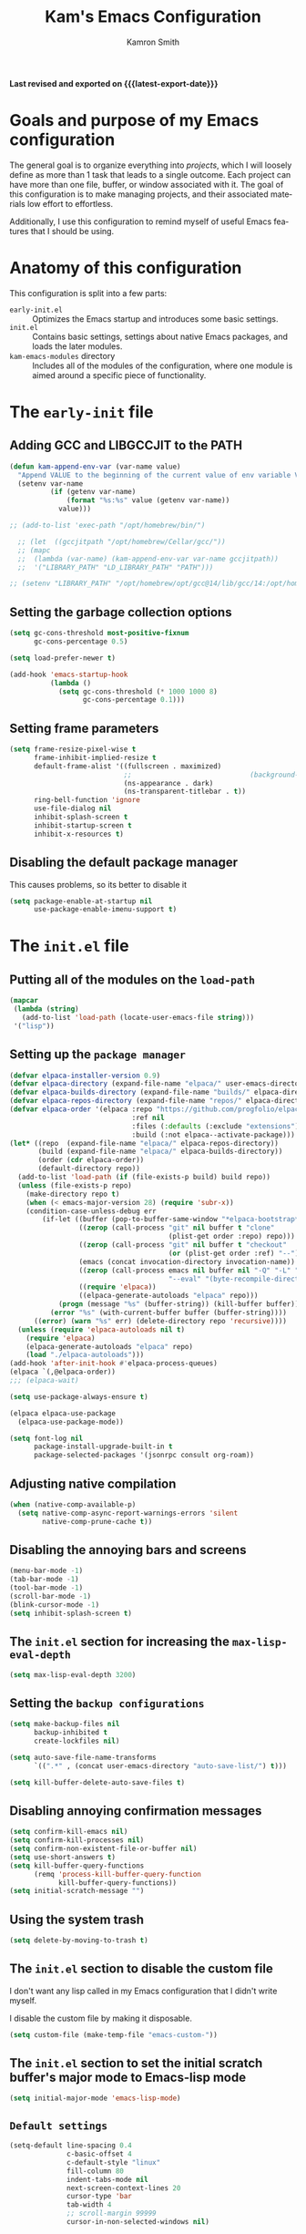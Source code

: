#+title: Kam's Emacs Configuration
#+author: Kamron Smith
#+language: en
#+options: ':t toc:nil author:t email:t num:t
#+startup: content
#+macro: latest-export-date (eval (format-time-string "%F %T %z"))

*Last revised and exported on {{{latest-export-date}}}*

* Goals and purpose of my Emacs configuration
:PROPERTIES:
:CUSTOM_ID: h:097832D0-F925-4E00-B4CB-A45FB67C736A
:ID:       20DC37BE-79FE-47D5-BFB7-7B43DE5A113A
:END:
The general goal is to organize everything into /projects/, which I will loosely define as more than 1 task that leads to a single outcome. Each project can have more than one file, buffer, or window associated with it. The goal of this configuration is to make managing projects, and their associated materials low effort to effortless.

Additionally, I use this configuration to remind myself of useful Emacs features that I should be using.
* Anatomy of this configuration
:PROPERTIES:
:CUSTOM_ID: h:61BD6B95-C538-4C93-8ADA-451D8594CC54
:ID:       A9B2A56A-534B-40AC-9E0A-B8A6E3438633
:END:
This configuration is split into a few parts:
- =early-init.el= :: Optimizes the Emacs startup and introduces some basic settings.
- =init.el= :: Contains basic settings, settings about native Emacs packages, and loads the later modules.
- =kam-emacs-modules= directory :: Includes all of the modules of the configuration, where one module is aimed around a specific piece of functionality.
* The =early-init= file
:PROPERTIES:
:CUSTOM_ID: h:A364AC94-F527-4F61-8BD8-74E52286AE46
:END:
** Adding GCC and LIBGCCJIT to the PATH
#+begin_src emacs-lisp :tangle (concat user-emacs-directory "early-init.el") :mkdirp yes
(defun kam-append-env-var (var-name value)
  "Append VALUE to the beginning of the current value of env variable VAR-NAME."
  (setenv var-name
          (if (getenv var-name)
              (format "%s:%s" value (getenv var-name))
            value)))

;; (add-to-list 'exec-path "/opt/homebrew/bin/")

  ;; (let  ((gccjitpath "/opt/homebrew/Cellar/gcc/"))
  ;; (mapc
  ;;  (lambda (var-name) (kam-append-env-var var-name gccjitpath))
  ;;  '("LIBRARY_PATH" "LD_LIBRARY_PATH" "PATH")))

;; (setenv "LIBRARY_PATH" "/opt/homebrew/opt/gcc@14/lib/gcc/14:/opt/homebrew/opt/libgccjit/lib/gcc/14:/opt/homebrew/opt/gcc/lib/gcc/14/gcc/aarch64-apple-darwin24/14")
#+END_src
** Setting the garbage collection options
:PROPERTIES:
:CUSTOM_ID: h:1DDC7EBE-6854-4D88-B547-8C522E9C56EA
:END:
#+begin_src emacs-lisp :tangle (format early-init-file "%s")
(setq gc-cons-threshold most-positive-fixnum
      gc-cons-percentage 0.5)

(setq load-prefer-newer t)

(add-hook 'emacs-startup-hook
          (lambda ()
            (setq gc-cons-threshold (* 1000 1000 8)
                  gc-cons-percentage 0.1)))
#+end_src
** Setting frame parameters
:PROPERTIES:
:CUSTOM_ID: h:E234E02E-5698-4338-B7E5-19592E721194
:END:
#+begin_src emacs-lisp :tangle (format early-init-file "%s")
(setq frame-resize-pixel-wise t
      frame-inhibit-implied-resize t
      default-frame-alist '((fullscreen . maximized)
                            ;;                             (background-color . "#1e1e1e")
                            (ns-appearance . dark)
                            (ns-transparent-titlebar . t))
      ring-bell-function 'ignore
      use-file-dialog nil
      inhibit-splash-screen t
      inhibit-startup-screen t
      inhibit-x-resources t)
#+end_src
** Disabling the default package manager
:PROPERTIES:
:CUSTOM_ID: h:84E1F360-CA49-471E-8E12-9CDFC062DFC8
:END:
This causes problems, so its better to disable it
#+begin_src emacs-lisp :tangle (format early-init-file "%s")
(setq package-enable-at-startup nil
      use-package-enable-imenu-support t)
#+end_src
* The =init.el= file
:PROPERTIES:
:CUSTOM_ID: h:6CA91EE7-5F41-4CA1-B9F2-4BD11386BFE7
:End:
** Putting all of the modules on the =load-path=
:PROPERTIES:
:CUSTOM_ID: h:EDED952C-4E83-4DD0-BF63-391F46DBE64E
:END:
#+begin_src emacs-lisp :tangle (format user-init-file "%s")
(mapcar
 (lambda (string)
   (add-to-list 'load-path (locate-user-emacs-file string)))
 '("lisp"))
#+end_src
** Setting up the =package manager=
:PROPERTIES:
:CUSTOM_ID: h:73796FB2-63C2-44E4-B008-8EDC6E7AB645
:END:
#+begin_src emacs-lisp :tangle (format user-init-file "%s")
  (defvar elpaca-installer-version 0.9)
  (defvar elpaca-directory (expand-file-name "elpaca/" user-emacs-directory))
  (defvar elpaca-builds-directory (expand-file-name "builds/" elpaca-directory))
  (defvar elpaca-repos-directory (expand-file-name "repos/" elpaca-directory))
  (defvar elpaca-order '(elpaca :repo "https://github.com/progfolio/elpaca.git"
                                :ref nil
                                :files (:defaults (:exclude "extensions"))
                                :build (:not elpaca--activate-package)))
  (let* ((repo  (expand-file-name "elpaca/" elpaca-repos-directory))
         (build (expand-file-name "elpaca/" elpaca-builds-directory))
         (order (cdr elpaca-order))
         (default-directory repo))
    (add-to-list 'load-path (if (file-exists-p build) build repo))
    (unless (file-exists-p repo)
      (make-directory repo t)
      (when (< emacs-major-version 28) (require 'subr-x))
      (condition-case-unless-debug err
          (if-let ((buffer (pop-to-buffer-same-window "*elpaca-bootstrap*"))
                   ((zerop (call-process "git" nil buffer t "clone"
                                         (plist-get order :repo) repo)))
                   ((zerop (call-process "git" nil buffer t "checkout"
                                         (or (plist-get order :ref) "--"))))
                   (emacs (concat invocation-directory invocation-name))
                   ((zerop (call-process emacs nil buffer nil "-Q" "-L" "." "--batch"
                                         "--eval" "(byte-recompile-directory \".\" 0 'force)")))
                   ((require 'elpaca))
                   ((elpaca-generate-autoloads "elpaca" repo)))
              (progn (message "%s" (buffer-string)) (kill-buffer buffer))
            (error "%s" (with-current-buffer buffer (buffer-string))))
        ((error) (warn "%s" err) (delete-directory repo 'recursive))))
    (unless (require 'elpaca-autoloads nil t)
      (require 'elpaca)
      (elpaca-generate-autoloads "elpaca" repo)
      (load "./elpaca-autoloads")))
  (add-hook 'after-init-hook #'elpaca-process-queues)
  (elpaca `(,@elpaca-order))
  ;;; (elpaca-wait)

  (setq use-package-always-ensure t)

  (elpaca elpaca-use-package
    (elpaca-use-package-mode))
  
  (setq font-log nil
        package-install-upgrade-built-in t
        package-selected-packages '(jsonrpc consult org-roam))
#+end_src
** Adjusting native compilation
#+begin_src emacs-lisp :tangle (format user-init-file "%s")
(when (native-comp-available-p)
  (setq native-comp-async-report-warnings-errors 'silent
        native-comp-prune-cache t))
#+end_src
** Disabling the annoying bars and screens
:PROPERTIES:
:CUSTOM_ID: h:E482268C-9479-4F80-84A3-BBE7E385F567
:END:
#+begin_src emacs-lisp :tangle (format user-init-file "%s")
(menu-bar-mode -1)
(tab-bar-mode -1)
(tool-bar-mode -1)
(scroll-bar-mode -1)
(blink-cursor-mode -1)
(setq inhibit-splash-screen t)
#+end_src
** The =init.el= section for increasing the =max-lisp-eval-depth=
:PROPERTIES:
:CUSTOM_ID: h:218C6F03-9D61-4256-8050-3001EB263980
:END:
#+begin_src emacs-lisp :tangle (format user-init-file "%s")
(setq max-lisp-eval-depth 3200)
#+end_src
** Setting the =backup configurations=
:PROPERTIES:
:CUSTOM_ID: h:2A2501AB-D674-4B03-A259-7D62D815E6B8
:END:
#+begin_src emacs-lisp :tangle (format user-init-file "%s")
(setq make-backup-files nil
      backup-inhibited t
      create-lockfiles nil)

(setq auto-save-file-name-transforms
      `((".*" , (concat user-emacs-directory "auto-save-list/") t)))

(setq kill-buffer-delete-auto-save-files t)
#+end_src
** Disabling annoying confirmation messages
:PROPERTIES:
:CUSTOM_ID: h:E8861DAD-4CA5-459F-8E4D-22CB4645568C
:END:
#+begin_src emacs-lisp :tangle (format user-init-file "%s")
(setq confirm-kill-emacs nil)
(setq confirm-kill-processes nil)
(setq confirm-non-existent-file-or-buffer nil)
(setq use-short-answers t)
(setq kill-buffer-query-functions
      (remq 'process-kill-buffer-query-function
            kill-buffer-query-functions))
(setq initial-scratch-message "")
#+end_src
** Using the system trash
:PROPERTIES:
:CUSTOM_ID: h:48570B02-C51A-46B2-B070-5F24F61B9E21
:END:
#+begin_src emacs-lisp :tangle (format user-init-file "%s")
(setq delete-by-moving-to-trash t)
#+end_src
** The =init.el= section to disable the custom file
:PROPERTIES:
:CUSTOM_ID: h:05439142-3517-48DE-B997-F73434A7B79B
:END:
I don't want any lisp called in my Emacs configuration that I didn't write myself.

I disable the custom file by making it disposable.
#+begin_src emacs-lisp :tangle (format user-init-file "%s")
(setq custom-file (make-temp-file "emacs-custom-"))
#+end_src
** The =init.el= section to set the initial scratch buffer's major mode to Emacs-lisp mode
:PROPERTIES:
:CUSTOM_ID: h:061CDF86-0F3F-49F1-A86E-92D0D07A238E
:END:
#+begin_src emacs-lisp :tangle (format user-init-file "%s")
(setq initial-major-mode 'emacs-lisp-mode)
#+end_src
** =Default settings=
:PROPERTIES:
:CUSTOM_ID: h:A667A06D-EDCE-41AF-A7FE-94775942BB26
:END:
#+begin_src emacs-lisp :tangle (format user-init-file "%s")
(setq-default line-spacing 0.4
              c-basic-offset 4
              c-default-style "linux"
              fill-column 80
              indent-tabs-mode nil
              next-screen-context-lines 20
              cursor-type 'bar
              tab-width 4
              ;; scroll-margin 99999
              cursor-in-non-selected-windows nil)
#+end_src
** Mac specific settings
:PROPERTIES:
:CUSTOM_ID: h:67DE7323-31FA-459F-82E3-7FEC46D6D498
:END:
#+begin_src emacs-lisp :tangle (format user-init-file "%s")
(when (eq system-type 'darwin)
  (setq mac-option-key-is-meta nil
        mac-command-key-is-meta t
        mac-control-modifier 'control
        mac-command-modifier 'meta
        mac-option-modifier 'hyper))

(add-to-list 'default-frame-alist '(ns-transparent-titlebar . t))
(add-to-list 'default-frame-alist '(ns-appearance . dark))
#+end_src
** Linux specific settings
:PROPERTIES:
:CUSTOM_ID: h:057410F5-6704-4B86-86F3-3F800DF327EB
:END:
#+begin_src emacs-lisp :tangle (format user-init-file "%s")
 (when (eq system-type 'gnu/linux)
   (setq x-super-keysym 'meta
         x-meta-keysym 'alt))
#+end_src
** =Completions=
:PROPERTIES:
:CUSTOM_ID: h:3A79B6A1-2534-4FF6-94BE-D8B00BBD835F
:END:
#+begin_src emacs-lisp :tangle (format user-init-file "%s")
(setq enable-recursive-minibuffers t
      completion-cycle-threshold 1
      completions-detailed t
      tab-always-indent 'complete
      completion-styles '(basic initials substring)
      completion-auto-help 'lazy
      completions-max-height 20
      completions-format 'one-column
      completions-group t
      completion-auto-select 'second-tab
      completion-ignore-case t
      read-file-name-completion-ignore-case t)
#+end_src
** =Imenu=
:PROPERTIES:
:CUSTOM_ID: h:0360CC8E-0EA6-40C0-B88C-FC0C38B3986D
:END:
#+begin_src emacs-lisp :tangle (format user-init-file "%s")
(use-package imenu
  :ensure nil
  :bind
  (([remap imenu] . consult-imenu))
  :config
  (setq org-imenu-depth 4))
#+end_src
**  =help-mode=
:PROPERTIES:
:CUSTOM_ID: h:D661E16E-B075-468A-AEEE-A68D3F817881
:END:
**  =occur=
:PROPERTIES:
:CUSTOM_ID: h:82B82CF0-FEF5-4431-93A3-C08576891A90
:END:
Occur is a command that shows all lines in a buffer that match a user given regex.
#+begin_src emacs-lisp :tangle (format user-init-file "%s")
;;(use-package occur
;; :ensure nil)
(setq list-matching-lines-default-context-lines 2)

(defun kam-get-buffers-matching-mode (mode)
  "Returns a list of the buffers where their major-mode is equal to MODE."
  (let ((buffer-mode-matches '()))
    (dolist (buf (buffer-list))
      (with-current-buffer buf
        (when (eq mode major-mode)
          (push buf buffer-mode-matches))))
    buffer-mode-matches))

(defun kam-multi-occur-in-this-mode ()
  "Show all lines matching REGEXP in buffers with the current buffer's major-mode."
  (interactive)
  (multi-occur
   (kam-get-buffers-matching-mode major-mode)
   (car (occur-read-primary-args))))
#+end_src
** Minibuffer
:PROPERTIES:
:CUSTOM_ID: h:93BE1CDF-9EC8-4408-85AE-1C4CB8BE79C1
:END:
#+begin_src emacs-lisp :tangle (format user-init-file "%s")
(use-package emacs
  :ensure nil
  :custom
  (read-extended-command-predicate #'command-completion-default-include-p)
  :init
  (defun crm-indicator (args)
    (cons (format "[CRM%s] %s"
                  (replace-regexp-in-string
                   "\\`\\[.*?]\\*\\|\\[.*?]\\*\\'" ""
                   crm-separator)
                  (car args))
          (cdr args)))
  (advice-add #'completing-read-multiple :filter-args #'crm-indicator)

  (setq minibuffer-prompt-properties
        '(read-only t cursor-intangible t face minibuffer-prompt))

  (add-hook 'minibuffer-setup-hook #'cursor-intangible-mode)
  
  (setq resize-mini-windows 'grow-only
        resize-mini-frames 'grow-only))
#+end_src
** =undo=
:PROPERTIES:
:CUSTOM_ID: h:FC224E32-F90A-4CDA-859B-967AA06176C5
:END:
#+begin_src emacs-lisp :tangle (format user-init-file "%s")
(defvar undo-repeat-map
  (let ((map (make-sparse-keymap)))
    (define-key map (kbd "u") 'undo)
    map))

(dolist (cmd '(undo))
  (put cmd 'repeat-map 'undo-repeat-map))
#+end_src
** =re-builder=
:PROPERTIES:
:CUSTOM_ID: h:11D0AF31-C303-4331-807A-CE55374A6836
:END:
#+begin_src emacs-lisp :tangle (format user-init-file "%s")
(use-package re-builder
  :ensure nil
  :bind
  (:map reb-mode-map
        ("RET" . #'kam-re-builder-replace-regexp)
        ("<escape>" . #'reb-quit)
        :map reb-lisp-mode-map
        ("RET" . #'kam-re-builder-replace-regexp)
        ("<esc>" . #'reb-quit))
  :config
  
  (defvar kam-re-builder-positions nil
    "Store point and region bounds before calling re-builder")
  
  (advice-add 're-builder
              :before
              (defun kam-re-builder-save-state (&rest _)
                "Save into `kam-rebuilder-positions' the point and the region before calling `re-builder'."
                (setq kam-re-builder-positions
                      (cons (point)
                            (when (region-active-p)
                              (list (region-beginning)
                                    (region-end)))))))
  
  (defun kam-re-builder-replace-regexp (&optional delimited)
    "Run `query-replace-regexp' with the contents of 're-builder'.
With non-nil optional argument DELIMITED, only replace matches surrounded by actual boundaries."
    (interactive "P")
    (reb-update-regexp)
    (let* ((re (reb-target-value 'reb-regexp))
           (replacement (query-replace-read-to
                         re
                         (concat "Query replace"
                                 (if current-prefix-arg
                                     (if (eq current-prefix-arg '-) " backward" " word")
                                   "")
                                 " regexp"
                                 (if (with-selected-window reb-target-window
                                       (region-active-p)) " in region" ""))
                         t))
           (pnt (car kam-re-builder-positions))
           (beg (cadr kam-re-builder-positions))
           (end (caddr kam-re-builder-positions)))
      (with-selected-window reb-target-window
        (goto-char pnt)
        (setq kam-re-builder-positions nil)
        (reb-quit)
        (query-replace-regexp re replacement delimited beg end)))))
#+end_src
** =Tramp=
#+begin_src emacs-lisp :tangle (format user-init-file "%s")
(use-package tramp
  :ensure nil
  :config
  (setq tramp-encoding-shell (executable-find "sh")
        sh-shell-file (executable-find "bash")
        shell-file-name (executable-find "bash"))
  
  (add-to-list 'tramp-connection-properties
               (list (regexp-quote "/sudo::")
                     "login-program" (executable-find "env")))
  
  (add-to-list 'tramp-connection-properties
               (list (regexp-quote "/sudo::")
                     "remote-shell" (executable-find "env"))))
#+end_src
** =find-file=
#+begin_src emacs-lisp :tangle (format user-init-file "%s")
(defun kam-auto-create-missing-dirs ()
  (let ((target-dir (file-name-directory buffer-file-name)))
    (unless (file-exists-p target-dir)
      (make-directory target-dir t))))

(add-to-list 'find-file-not-found-functions #'kam-auto-create-missing-dirs)
#+end_src
** =recentf-mode=
:PROPERTIES:
:CUSTOM_ID: h:C206B5BA-3AC7-4346-A380-2C0A0D832D0C
:END:
#+begin_src emacs-lisp :tangle (format user-init-file "%s")
(use-package recentf
  :ensure nil
  :hook (after-init . recentf-mode)
  :config
  (setq recentf-max-saved-items 50))
#+end_src
** =completion-preview-mode=
#+begin_src emacs-lisp :tangle (format user-init-file "%s")
(global-completion-preview-mode 1)
#+end_src
** =scrolling= settings
:PROPERTIES:
:CUSTOM_ID: h:2D6B25C1-7F83-4AF9-B9D0-8B6382EE8ADD
:END:
#+begin_src emacs-lisp :tangle (format user-init-file "%s")
(pixel-scroll-precision-mode nil)
(setq pixel-scroll-precision-interpolate-mice nil)
;; (setq scroll-conservatively 10
;;       maximum-scroll-margin 0.5
;;       scroll-preserve-screen-position t)

(use-package ultra-scroll
  :ensure (ultra-scroll :host github :repo "jdtsmith/ultra-scroll")
  :bind
  (("<wheel-up>" . ultra-scroll-up)
   ("<wheel-down>" . ultra-scroll-down))
  :init
  (setq-default scroll-conservatively 101
        scroll-margin 0)
  :config
  (ultra-scroll-mode 1))
#+end_src
** =repeat-mode=
:PROPERTIES:
:CUSTOM_ID: h:1DADCF8B-7411-4908-8EB9-ED2CD0D4DA34
:END:
#+begin_src emacs-lisp :tangle (format user-init-file "%s")
(use-package repeat
  :ensure nil
  :hook (after-init . repeat-mode)
  :config
  (setq repeat-on-final-keystroke t
        repeat-exit-timeout 5
        repeat-exit-key "<escape>"
        repeat-keep-prefix nil
        repeat-check-key t
        repeat-echo-function 'ignore
        set-mark-command-repeat-pop t))

(defun kam-make-repeat-map (keymap)
  "Add `repeat-mode' support to KEYMAP."
  (map-keymap
   (lambda (_key cmd)
     (when (symbolp cmd)
       (put cmd 'repeat-map keymap)))
   (symbol-value keymap)))
#+end_src
** =keyfreq=
:PROPERTIES:
:CUSTOM_ID: h:9F15EF8E-6BAA-4E63-85AA-E35EC09ECFD8
:END:
#+begin_src emacs-lisp :tangle (format user-init-file "%s")
(use-package keyfreq
:ensure t
:config
(keyfreq-mode))
#+end_src
** =bookmarks=
:PROPERTIES:
:CUSTOM_ID: h:25E3DCCC-A2B4-4C3D-8DB6-CD2D26BE360D
:END:
#+begin_src emacs-lisp :tangle (format user-init-file "%s")
(use-package bookmark
  :ensure nil
  :commands (bookmark-set bookmark-jump bookmark-bmenu-list)
  :hook (bookmark-bmenu-mode . hl-line-mode)
  :bind
  ("C-c t" . consult-bookmark)
  :config
  (setq bookmark-use-annotations nil
        bookmark-automatically-show-annotations nil
        bookmark-fringe-mark nil
        bookmark-save-flag 1))
#+end_src
** =registers=
:PROPERTIES:
:CUSTOM_ID: h:72DA1A59-8097-461A-A9FA-78C315121F25
:END:
Registers in Emacs are similar to the ones found in Vim.

Additional code is added to save the contents of registers after Emacs closes, so they are essentially permanent until the user deletes them.
#+begin_src emacs-lisp :tangle (format user-init-file "%s")
(use-package register
  :ensure nil
  :defer t
  :config
  (setq register-preview-delay 0.8
        register-preview-function #'register-preview-default)

  (with-eval-after-load 'savehist
    (add-to-list 'savehist-additional-variables 'register-alist)))
#+end_src
** =abbrev-mode=
:PROPERTIES:
:CUSTOM_ID: h:5DAC9775-CDE6-4199-A338-AAA2E952DA94
:END:
#+begin_src emacs-lisp :tangle (format user-init-file "%s")
(use-package abbrev
  :ensure nil
  :config
  (setq-default abbrev-mode t))
#+end_src
** =keyboard macros=
:PROPERTIES:
:CUSTOM_ID: h:5F327C1F-2868-4C45-9533-8B95E54AA4FC
:END:
#+begin_src emacs-lisp :tangle (format user-init-file "%s")
(use-package kmacro
  :ensure nil
  :bind
  (:map kmacro-keymap
        ("I" . #'kmacro-insert-macro))
  :config
  (defalias 'kmacro-insert-macro 'insert-keyboard-macro))
#+end_src
** =auto-revert-mode=
:PROPERTIES:
:CUSTOM_ID: h:2054818A-2C0D-45A9-A01D-B9F261921286
:END:
#+begin_src emacs-lisp :tangle (format user-init-file "%s")
(use-package autorevert
  :ensure nil
  :hook (after-init . global-auto-revert-mode)
  :config
  (setq auto-revert-verbose nil
        global-auto-revert-non-file-buffers t))
#+end_src
** =delete-section-mode=
:PROPERTIES:
:CUSTOM_ID: h:E6B53794-EFA4-4E55-9BD7-0E75B8DC956D
:END:
#+begin_src emacs-lisp :tangle (format user-init-file "%s")
(use-package delsel
  :ensure nil
  :hook (after-init . delete-selection-mode))
#+end_src
** =savehist-mode=
:PROPERTIES:
:CUSTOM_ID: h:31033B87-D998-4952-A1E9-3F12073CBB44
:END:
#+begin_src emacs-lisp :tangle (format user-init-file "%s")
(savehist-mode)

(setq history-length 50)
#+end_src
** =tooltips=
:PROPERTIES:
:CUSTOM_ID: h:C01A39EB-7EA5-4FF0-9B13-AAE577F85F79
:END:
#+begin_src emacs-lisp :tangle (format user-init-file "%s")
(tooltip-mode -1)
(setq x-gtk-use-system-tooltips nil
      tooltip-reuse-hidden-frame t
      tooltip-use-echo-area t)
#+end_src
** =manpages=
:PROPERTIES:
:CUSTOM_ID: h:42C5BC72-EF43-4A8C-98A5-D68E3B7D7CAA
:END:
#+begin_src emacs-lisp :tangle (format user-init-file "%s")
(use-package man
  :ensure nil
  ;;    :commands (man)
  :config
  (setq Man-notify-method 'pushy))
#+end_src
** =proced=
:PROPERTIES:
:CUSTOM_ID: h:1CF5B0BC-B163-4BC8-B8B9-221C79C09475
:END:
#+begin_src emacs-lisp :tangle (format user-init-file "%s")
(use-package proced
  :ensure nil
  ;;   :commands (proced)
  ;;    :hook (proced-mode . #'kam-proced-settings)
  :config
  (setq proced-auto-update-flag 'visible
        proced-enable-color-flag t
        proced-auto-update-interval 1
        proced-descend t
        proced-filter 'user)
  
  (defun kam-proced-settings ()
    (proced-toggle-auto-update)))
#+end_src
** Cross program usage
:PROPERTIES:
:CUSTOM_ID: h:3FC7668F-D348-4F05-BD4B-D463E52641B1
:END:
#+begin_src emacs-lisp :tangle (format user-init-file "%s")
(setq save-interprogram-paste-before-kill t
      mouse-drag-and-drop-region-cross-program t
      mouse-drag-and-drop-region-scroll-margin t)
#+end_src
** =global-so-long-mode=
:PROPERTIES:
:CUSTOM_ID: h:1AD00154-0759-44D0-ADCB-0110D88C685B
:END:
#+begin_src emacs-lisp :tangle (format user-init-file "%s")
(global-so-long-mode 1)
#+end_src
** Clipboards
:PROPERTIES:
:CUSTOM_ID: h:A21013CB-A2DA-4C20-990A-EF0E9B96DB74
:END:
#+begin_src emacs-lisp :tangle (format user-init-file "%s")
(setq x-select-enable-clipboard t
      x-select-request-type '(UTF8_STRING COMPOUND_TEXT TEXT STRING))
#+end_src
** The call to load all of the modules
:PROPERTIES:
:CUSTOM_ID: h:FB459034-485D-4BB9-8CF1-030E0C45EA0A
:END:
#+begin_src emacs-lisp :tangle (format user-init-file "%s")
(mapc (lambda (name)
        (require (intern (file-name-sans-extension name))))
      (directory-files (concat user-emacs-directory "lisp/") nil ".+\\.elc?$"))
#+end_src
* Modules
:PROPERTIES:
:CUSTOM_ID: h:24489BD3-FFC5-4686-B40D-D5311BCB4DF8
:END:
** Purpose
:PROPERTIES:
:CUSTOM_ID: h:832C5F14-F1AC-43B9-8E52-9DB55B4A3874
:END:
This part of the config is dedicated to writing the underlying functions that make the commands listed in the modules work.
** The =Essentials= module
:PROPERTIES:
:CUSTOM_ID: h:27D008C9-A255-450C-8014-FD21D2FEB67A
:END:
*** Purpose
:PROPERTIES:
:CUSTOM_ID: h:CC830B7C-39CE-4BD6-80CF-1A0995CE21B1
:END:
The purpose of the essentials module is to transform Emacs UI from ancient and outdated to new and sophisticated. I do this using a number of newer packages, the most important being =Consult=, =Vertico=, and =Avy=.
*** The =Essentials= section that sets up =Marginalia=
:PROPERTIES:
:CUSTOM_ID: h:D3D58FF4-7BE7-41EF-ACB2-6F63FF339CB2
:END:
#+begin_src emacs-lisp :tangle (concat user-emacs-directory "lisp/kam-essentials.el")
(use-package marginalia
    :ensure t
    :config
    (marginalia-mode))
#+end_src
*** The =Essentials= section that sets up =Orderless=
:PROPERTIES:
:CUSTOM_ID: h:86EC6A78-B549-417B-B810-5D2B7C2937C8
:END:
#+begin_src emacs-lisp :tangle (concat user-emacs-directory "lisp/kam-essentials.el")
(use-package orderless
  :ensure t
  :config

  (defun kam-orderless--consult-suffix ()
    "Regexp which matches the end of string with Consult tofu support."
    (if (and (boundp 'consult--tofu-char) (boundp 'consult--tofu-range))
        (format "[%c-%c]*$"
                consult--tofu-char
                (+ consult--tofu-char consult--tofu-range -1))
      "$"))
  
  (defun kam-orderless-consult-dispatch (word _index _total)
    (cond
     ((string-suffix-p "$" word)
      `(orderless-regexp . ,(concat (substring word 0 -1) (kam-orderless--consult-suffix))))
     ((and (or minibuffer-completing-file-name
               (derived-mode-p 'eshell-mode))
           (string-match-p "\\`\\.." word))
      `(orderless-regexp . ,(concat "\\." (substring word 1) (kam-orderless--consult-suffix))))))

  (orderless-define-completion-style kam-orderless-with-initialism
    (orderless-matching-styles '(orderless-initialism orderless-literal orderless-regexp)))
  
  (setq completion-styles '(orderless basic)
        completion-category-overrides '((file (styles partial-completion))
                                        (command (styles kam-orderless-with-initialism))
                                        (variable (styles kam-orderless-with-initialism))
                                        (symbol (styles kam-orderless-with-initialism)))
        orderless-component-separator #'orderless-escapable-split-on-space
        orderless-style-dispatchers (list #'kam-orderless-consult-dispatch
                                          #'orderless-affix-dispatch)))


(setq read-buffer-completion-ignore-case t)
#+end_src
*** The =Essentials= section that sets up =Vertico=
:PROPERTIES:
:CUSTOM_ID: h:24EE7C95-8437-4A01-9186-333158BBC629
:END:
#+begin_src emacs-lisp :tangle (concat user-emacs-directory "lisp/kam-essentials.el")
  (use-package vertico
    :ensure t
    :init
    (vertico-mode)
    :bind
    (:map vertico-map
          ("<escape>" . #'kam-keyboard-quit-dwim)
          ("C-," . vertico-scroll-up)
          ("M-," . vertico-scroll-down)
          ("M-RET" . vertico-exit-input)
          ("<up>" . nil)
          ("<down>" . nil)
          ("C-<return>" . #'minibuffer-force-complete-and-exit)
          ("<f6>" . vertico-quick-exit)
          ("RET" . vertico-directory-enter)
          ("<backspace>" . vertico-directory-delete-char)
          ("C-<backspace>" . vertico-directory-delete-word)
          ("C-g" . nil))
    :config
    (setq vertico-resize 'grow-only
          vertico-cycle t)

    (defun kam-vertico--match-directory (str)
      "Match directory delimiter in STR."
      (string-suffix-p "/" str))

    (defun kam-vertico--sort-directories-first (files)
      "Sort directories before files."
      (setq files (vertico-sort-alpha files))
      (nconc (seq-filter #'kam-vertico--match-directory files)
             (seq-remove #'kam-vertico--match-directory files))))

  (use-package vertico-quick
    :after vertico
    :ensure nil
    :config
    (setq vertico-quick1 "dnreta"
          vertico-quick2 "columq"))

  (use-package vertico-directory
    :after vertico
    :ensure nil
    :hook (rfn-eshadow-update-overlay . vertico-directory-tidy))

  (use-package vertico-multiform
    :ensure nil
    :after vertico
    :bind
    (:map vertico-multiform-map
          ("<escape>" . #'kam-keyboard-quit-dwim)
          ("<next>" . vertico-scroll-up)
          ("<prior>" . vertico-scroll-down)
          ("<up>" . nil)
          ("<down>" . nil)
          ("C-<return>" . #'minibuffer-force-complete-and-exit)
          ("M-<return>" . vertico-exit-input)
          ("<f6>" . vertico-quick-exit)
          ("C-<f6>" . vertico-quick-insert)
          ("RET" . vertico-directory-enter)
          ("<backspace>" . vertico-directory-delete-char)
          ("C-<backspace>" . vertico-directory-delete-word)
          ("C-g" . nil))
    :config
    (setq vertico-multiform-categories
          '((embark-keybinding grid (vertico-sort-function . vertico-sort-alpha))
            (file (vertico-sort-function . vertico-sort-history-length-alpha)
                  (vertico-count . 10)
                  (vertico-resize . t))
            (imenu (mouse))
            (jinx grid (vertico-grid-annotate . 20))
            (buffer (vertico-sort-function . nil))))
    (setq vertico-multiform-commands
          '((consult-ripgrep buffer)
            (consult-line posframe
                          (vertico-posframe-poshandler . posframe-poshandler-window-center)
                          (vertico-posframe-border-width . 2))
            (kam-search-notes buffer)
            (consult-imenu buffer indexed)
            (consult-buffer (vertico-sort-function . vertico-sort-history-alpha))
            (org-roam-node-find (vertico-sort-function . nil))
            (jinx-correct-nearest grid (vertico-grid-annotate . 20))))
    (vertico-multiform-mode))

  (use-package vertico-reverse
    :ensure nil
    :after vertico)

  (use-package vertico-posframe
    :ensure
    (:host github
           :repo "tumashu/vertico-posframe")
    :after vertico)
#+end_src
*** The =Essentials= section that sets up =Embark=
:PROPERTIES:
:CUSTOM_ID: h:A1826CA8-AA3B-4A2C-9B2F-F721CB6DE4FE
:END:
#+begin_src emacs-lisp :tangle (concat user-emacs-directory "lisp/kam-essentials.el")
(use-package embark
  :bind
  ([remap describe-bindings] . embark-bindings)
  ("<f1>" . #'embark-act)
  ("C-<f1>" . #'embark-dwim)
  :init
  (setq prefix-help-command #'embark-prefix-help-command)
  (setq embark-prompter #'embark-keymap-prompter)
  (setq embark-indicators '(embark-highlight-indicator
                            embark-isearch-highlight-indicator))
  :ensure t
  :config
  (keymap-set embark-expression-map ";" #'kam-comment-dwim)
  (keymap-set embark-general-map "SPC" 'embark-cycle))

(use-package embark-consult
  :ensure t
  :hook (embark-collect-mode . consult-preview-at-point-mode))
#+end_src
*** The =Essentials= section that sets up =Consult=
:PROPERTIES:
:CUSTOM_ID: h:FC68FE2E-E1DF-4206-AB94-A89F62D9C09F
:END:
#+begin_src emacs-lisp :tangle (concat user-emacs-directory "lisp/kam-essentials.el")
(use-package consult
  :ensure t
  :init
  (setq register-preview-delay 0.5
        register-preview-function #'consult-register-format
        xref-show-xrefs-function #'consult-xref
        xref-show-definitions-function #'consult-xref)

  (advice-add #'register-preview :override #'consult-register-window)
  :bind
  (:map global-map
        (([remap Info-search] . consult-info)
         ("C-x b" . consult-buffer)
         ("C-x C-r" . consult-recent-file)
         ("C-M-x" . consult-mode-command)
         ("C-M-;" . consult-complex-command)
         ("M-y" . consult-yank-pop)
         ("C-j" . consult-register-store)
         ("M-j" . consult-register-load)
         ("C-x C-r" . consult-recent-file)
         :map isearch-mode-map
         ("M-e" . consult-isearch-history)
         ("M-s e" . consult-isearch-history)
         ("M-s l" . consult-line)
         :map minibuffer-local-map
         ("M-s" . consult-history)
         ("M-r" . consult-history)))
  :config
  (setq consult-narrow-key ">")
  (add-to-list 'consult-preview-allowed-hooks 'global-org-modern-mode)
  (add-to-list 'consult-preview-allowed-hooks 'olivetti-mode)  
  (add-to-list 'consult-preview-allowed-hooks 'variable-pitch-mode)

  (dolist (src consult-buffer-sources)
    (unless (eq src 'consult--source-buffer)
      (set src (plist-put (symbol-value src) :hidden t)))))

(use-package consult-dir
  :ensure t
  :bind
  (:map vertico-map
        ("C-r C-d" . consult-dir)
        ("C-r C-j" . consult-dir-jump-file))
  :config
  (setq consult-dir-shadow-file-names nil)

  ;; (defun kam-recentf-top-num (num)
  ;;   "Return the most recent NUM of recently visited files."
  ;;   (take num recentf-list))

  ;; (defvar kam-consult-dir--source-recentf-top-15
  ;;   `(:name "Recent Files"
  ;;           :narrow ?u
  ;;           :category file
  ;;           :face consult-file
  ;;           :history file-name-history
  ;;           :enabled ,(lambda () recentf-mode)
  ;;           :items ,(kam-recentf-top-num 15)))

  ;; (add-to-list 'consult-dir-sources 'kam-consult-dir--source-recentf-top-15 t)
  )
#+end_src
*** The =Essentials= section that sets up =Corfu=
:PROPERTIES:
:CUSTOM_ID: h:17B80903-0C9D-45F7-931F-212D328F1FDA
:END:
#+begin_src emacs-lisp :tangle (concat user-emacs-directory "lisp/kam-essentials.el")
(use-package corfu
  :ensure t
  :init
  (global-corfu-mode 1)
  :custom
  (corfu-separator ?\s)
  (corfu-preview-current t)
  (corfu-cycle t)
  :bind
  (:map corfu-map
        ("<return>" . #'corfu-insert)
        ("SPC" . #'corfu-insert-separator)
        ("C-," . corfu-scroll-up)
        ("M-," . corfu-scroll-down))
  :config
  (setq corfu-preview-current nil
        corfu-min-width 20)


  (with-eval-after-load 'save-hist
    (corfu-history-mode 1)
    (add-to-list 'save-hist-additional-variables 'corfu-history)))

(use-package corfu-quick
  :ensure nil
  :after (corfu)
  :bind
  (:map corfu-map
        ("<f6>" . corfu-quick-complete))
  :config
  (setq corfu-quick1 "dnreta"
        corfu-quick2 "dnreta"))

(use-package corfu-popupinfo
  :ensure nil
  :after (corfu)
  :config
  (corfu-popupinfo-mode))

(use-package nerd-icons-corfu
  :ensure t
  :after (corfu)
  :config
  (add-to-list 'corfu-margin-formatters #'nerd-icons-corfu-formatter))
#+end_src
*** The =Essentials= section that sets up =Cape=
#+begin_src emacs-lisp :tangle (concat user-emacs-directory "lisp/kam-essentials.el")
(use-package cape
  :ensure t
  :bind ("C-c p" . cape-prefix-map)
  :init
  (add-hook 'completion-at-point-functions #'cape-dabbrev)
  (add-hook 'completion-at-point-functions #'cape-file)
  (add-hook 'completion-at-point-functions #'cape-keyword)
  (add-hook 'completion-at-point-functions #'cape-elisp-block)
  ;; (add-hook 'completion-at-point-functions #'cape-dict)
  )
#+end_src
*** The =Essentials= section that sets up =Avy=
:PROPERTIES:
:CUSTOM_ID: h:9BF7E490-FDB9-444B-BBE5-1B07E6624337
:END:
#+begin_src emacs-lisp :tangle (concat user-emacs-directory "lisp/kam-essentials.el")
(use-package avy
  :ensure t
  :bind
  ("<f6>" . avy-goto-char-timer)
  :config
  (setq avy-keys '(?d ?n ?r ?e ?t ?a ?s ?i)
        avy-style 'at-full
        avy-timeout-seconds 1.0)
  
  (defun kam-avy-action-embark (pt)
    (unwind-protect
        (save-excursion 
          (goto-char pt)
          (embark-act))
      (select-window
       (cdr (ring-ref avy-ring 0))))
    t)

  (defun kam-avy-action-expand-region (pt)
    (unwind-protect
        (save-excursion
          (goto-char pt)
          (er/expand-region))
      (select-window
       (cdr
        (ring-ref avy-ring 0))))
    t)

  (defun kam-avy-action-kam-cut (pt)
    (unwind-protect
        (save-excursion
          (goto-char pt)
          (kam-cut-dwim))
      (select-window
       (cdr
        (ring-ref avy-ring 0))))
    t)

  (defun kam-avy-action-mark-to-char (pt)
    (activate-mark)
    (goto-char pt))

  (defun kam-avy-action-org-store-link (pt)
    (unwind-protect
        (save-excursion
          (goto-char pt)
          (org-store-link nil t))
      (select-window
       (cdr
        (ring-ref avy-ring 0))))
    t)

  (defun kam-avy-action-org-refile (pt)
    (unwind-protect
        (save-excursion
          (goto-char pt)
          (kam-org-refile-to-current-file-heading))
      (select-window
       (cdr
        (ring-ref avy-ring 0))))
    t)

  (defun kam-avy-action-kill-inner-sexp (pt)
    (unwind-protect
        (progn
          (goto-char pt)
          (kam-kill-inner-sexp))
      (select-window
       (cdr
        (ring-ref avy-ring 0))))
    t)

  (defun kam-avy-zap-to-char ()
    "test"
    (interactive)
    (avy-with avy-goto-char-timer
      (avy-action-zap-to-char pt)))

  (setf (alist-get ?. avy-dispatch-alist) 'kam-avy-action-embark)
  (setf (alist-get ?w avy-dispatch-alist) 'kam-avy-action-kam-cut)
  (setf (alist-get ?o avy-dispatch-alist) 'kam-avy-action-org-refile)
  (setf (alist-get ?v avy-dispatch-alist) 'kam-avy-action-mark-to-char)
  (setf (alist-get ?l avy-dispatch-alist) 'kam-avy-action-org-store-link)
  (setf (alist-get ?q avy-dispatch-alist) 'kam-avy-action-kill-inner-sexp))
#+end_src
*** The =Essentials= section that contains custom lisp
:PROPERTIES:
:CUSTOM_ID: h:3227C69B-A699-4F5E-B1C5-182A92367C89
:END:
#+begin_src emacs-lisp :tangle (concat user-emacs-directory "lisp/kam-essentials.el")
(defun kam-keyboard-quit-dwim ()
  (interactive)
  (cond
   ((region-active-p)
    (keyboard-quit))
   ((derived-mode-p 'completion-list-mode)
    (delete-completion-window))
   ((> (minibuffer-depth) 0)
    (abort-recursive-edit))
   (t
    (keyboard-quit))))

(defun kam-kill-current-buffer (&optional arg)
  "Kill the current buffer, no prompts.
With optional prefix ARG (\\[universal-argument]), delete the buffer's window as well."
  (interactive "P")
  (let ((kill-buffer-query-functions nil))
    (if (or (null (window-prev-buffers))
            (and (not (one-window-p))))
        (kill-buffer-and-window)
      (kill-buffer))))
#+end_src
*** The call to provide =Essentials=
:PROPERTIES:
:CUSTOM_ID: h:5B6745C0-21F1-44C2-9E6F-A8D86CE51480
:END:
#+begin_src emacs-lisp :tangle (concat user-emacs-directory "lisp/kam-essentials.el")
(provide 'kam-essentials)
#+end_src
** The =Naved= module
:PROPERTIES:
:CUSTOM_ID: h:04E42333-CAB3-4B71-A869-EBA2666DCA82
:END:
The =Naved= /"Navigation & Editing"/ module is concerned with the navigation and editing of files.
***  =Isearch=
:PROPERTIES:
:CUSTOM_ID: h:F12F3EA5-DE72-4169-A6F2-397F2F7F961C
:END:
#+begin_src emacs-lisp :tangle (concat user-emacs-directory "lisp/kam-naved.el")
(use-package isearch
  :ensure nil
  :bind
  (:map isearch-mode-map
        ("<f6>" . avy-isearch))
  :config
  (setq isearch-lazy-count t
        isearch-lazy-count-prefix-format "(%s/%s)"
        isearch-lazy-count-suffix-format nil
        isearch-repeat-on-direction-change t
        search-whitespace-regexp ".*?"))
#+end_src
*** The =Naved= section that sets up =Harpoon=
:PROPERTIES:
:CUSTOM_ID: h:72BCFB72-E439-478C-B258-1B7BB7419E48
:END:
Harpoon is intended to be used alongside the =Project= module, where =Project= will manage the projects and associated buffers, and =Harpoon= will allow me to quickly navigate between files.
#+begin_src emacs-lisp :tangle (concat user-emacs-directory "lisp/kam-naved.el")
;; (use-package harpoon
;;   :ensure t
;;   :bind
;;    (("M-1" . harpoon-toggle-quick-menu)
;;    ("M-2" . harpoon-go-to-1)
;;    ("M-3" . harpoon-go-to-2)
;;    ("M-4" . harpoon-go-to-3)
;;    ("M-5" . harpoon-go-to-4)
;;    ("M-0" . harpoon-add-file)
;;    ("<f11>" . harpoon-add-file))
;;   :config
;;   (setq harpoon-project-package 'projectile))
#+end_src
*** The =Naved= section that sets up =Yasnippet=  
:PROPERTIES:
:CUSTOM_ID: h:480B43C6-6F2B-4BD1-8091-427C2D0F3EDA
:END:
#+begin_src emacs-lisp :tangle (concat user-emacs-directory "lisp/kam-naved.el")
(use-package yasnippet
  :ensure t)
#+end_src
*** The =Naved= section that sets up =Smartparens= 
:PROPERTIES:
:CUSTOM_ID: h:CE7AEBF5-A785-4619-B49A-F50D8A62748E
:END:
#+begin_src emacs-lisp :tangle (concat user-emacs-directory "lisp/kam-naved.el")
(use-package smartparens
  :ensure t)
#+end_src
*** The =Naved= section that sets up =Move-text=
:PROPERTIES:
:CUSTOM_ID: h:33AEDDD3-F155-4D7B-A6B5-F98E4D29AE32
:END:
#+begin_src emacs-lisp :tangle (concat user-emacs-directory "lisp/kam-naved.el")
(use-package move-text
  :bind
  (("H-<up>" . move-text-up)
   ("H-<down>" . move-text-down))
  :ensure t)

;; indents the region properly after moving the text
(defun kam-indent-region-advice (&rest ignored)
  (let ((deactivate deactivate-mark))
    (if (region-active-p)
        (indent-region (region-beginning) (region-end))
      (indent-region (line-beginning-position) (line-end-position)))
    (setq deactivate-mark deactivate)))

(advice-add 'move-text-up :after 'kam-indent-region-advice)
(advice-add 'move-text-down :after 'kam-indent-region-advice)
#+end_src
*** The =Naved= section that sets up =Wgrep=
:PROPERTIES:
:CUSTOM_ID: h:D7ED13ED-B551-484C-8ABD-7C20A2F4C774
:END:
#+begin_src emacs-lisp :tangle (concat user-emacs-directory "lisp/kam-naved.el")
(use-package wgrep
  :ensure t)
#+end_src
*** The =Naved= section that sets up =Link-hint=
:PROPERTIES:
:CUSTOM_ID: h:1165FB72-9BDE-4291-94C5-935F6AFA621B
:END:
#+begin_src emacs-lisp :tangle (concat user-emacs-directory "lisp/kam-naved.el")
(use-package link-hint
  :ensure t
  :bind
  ("C-<f6>" . link-hint-open-link)) 
#+end_src
*** The =Naved= section that sets up =hippie-expand=
:PROPERTIES:
:CUSTOM_ID: h:A5C2FE9A-2249-4A5E-A05E-FBF32C7D878F
:END:
#+begin_src emacs-lisp :tangle (concat user-emacs-directory "lisp/kam-naved.el")
(use-package hippie-expand
  :ensure nil
  :bind
  ([remap dabbrev-expand] . hippie-expand))
#+end_src
*** The =Naved= section about =show-paren-mode=
#+begin_src emacs-lisp :tangle (concat user-emacs-directory "lisp/kam-naved.el")
(use-package paren
  :ensure nil
  :config
  (setq show-paren-context-when-offscreen 'child-frame
        show-paren-delay .75))
#+end_src
*** The =Naved= section about =visible-mark-mode=
#+begin_src emacs-lisp :tangle (concat user-emacs-directory "lisp/kam-naved.el")
;; (use-package visible-mark
;;   :ensure t
;;   :config
;;   (global-visible-mark-mode))
#+end_src
*** The =Naved= section about =subword-mode=
#+begin_src emacs-lisp :tangle (concat user-emacs-directory "lisp/kam-naved.el")
(global-subword-mode)
#+end_src
*** The =Naved= section about spell checking
:PROPERTIES:
:CUSTOM_ID: h:B1C7416B-C4FB-4CB7-99CB-6C925F5667AF
:END:
#+begin_src emacs-lisp :tangle (concat user-emacs-directory "lisp/kam-naved.el")
(use-package ispell
  :ensure nil
  :config
  (setq ispell-program-name "aspell"
        ispell-dictionary "en_US"))

;; (use-package jinx
;;  :ensure t
;;  :hook (emacs-startup . global-jinx-mode)
;; :bind
;;  (("M-$" . jinx-correct-word)
;;   ("C-$" . jinx-correct-nearest))
;;  :config
;;  (setq jinx--select-keys ""))
#+end_src
*** The =Naved= section about =display-line-numbers-mode=
:PROPERTIES:
:CUSTOM_ID: h:504347E5-339C-4586-81FB-99D203C80BF1
:END:
#+begin_src emacs-lisp :tangle (concat user-emacs-directory "lisp/kam-naved.el")
(setq display-line-numbers-type 'relative)
#+end_src
*** The =Naved= section about =electric-mode=
#+begin_src emacs-lisp :tangle (concat user-emacs-directory "lisp/kam-naved.el")
(use-package electric
  :ensure nil
  :hook ((prog-mode . electric-indent-local-mode)
         (org-mode . electric-indent-local-mode))
  :config
  (electric-pair-mode 1)
  (electric-quote-mode -1)
  (electric-indent-mode))
#+end_src
*** The =Naved= section about =dumb-jump=
#+begin_src emacs-lisp :tangle (concat user-emacs-directory "lisp/kam-naved.el")
;; (use-package dumb-jump
;;   :ensure t
;;   :config
;;   (add-hook 'xref-backend-functions #'dumb-jump-xref-activate))
#+end_src
*** The =Naved= section about \\[next-line] inserting newlines
:PROPERTIES:
:CUSTOM_ID: h:E1531A98-B669-47AA-BF55-3FB711898721
:END:
#+begin_src emacs-lisp :tangle (concat user-emacs-directory "lisp/kam-naved.el")
(setq next-line-add-newlines t)
#+end_src
*** The =Naved= section for moving lines visually
:PROPERTIES:
:CUSTOM_ID: h:351C9E33-AC55-47EA-9464-A30C5AD41565
:END:
#+begin_src emacs-lisp :tangle (concat user-emacs-directory "lisp/kam-naved.el")
(setq line-move-visual t)
#+end_src
*** The =Naved= section about how many spaces should end a sentence
:PROPERTIES:
:CUSTOM_ID: h:F02C470B-A85C-47EC-82F9-0DD343D38E12
:END:
As god intended.
#+begin_src emacs-lisp :tangle (concat user-emacs-directory "lisp/kam-naved.el")
(setq sentence-end-double-space nil)
#+end_src
*** The =Naved= section about killing not saving duplicates
:PROPERTIES:
:CUSTOM_ID: h:2F3308B3-AB74-4561-A73C-F9AF284162D7
:END:
#+begin_src emacs-lisp :tangle (concat user-emacs-directory "lisp/kam-naved.el")
(setq kill-do-not-save-duplicates t)
#+end_src
*** The =Naved= section that contains custom lisp
:PROPERTIES:
:CUSTOM_ID: h:F53E6ABC-575D-4B03-85C6-AE54C84FA3F5
:END:
**** The =Naved= section that defines the mark commands
#+begin_src emacs-lisp :tangle (concat user-emacs-directory "lisp/kam-naved.el")
(defun kam--mark (bounds)
  "Mark between BOUNDS as a cons cell of beginning and end positions."
  (push-mark (car bounds))
  (goto-char (cdr bounds))
  (activate-mark))

(defun kam-mark-sexp ()
  "Mark symbolic expression at or near point.
Repeat to extend the region forward to the next symbolic expression."
  (interactive)
  (if (and (region-active-p)
           (eq last-command this-command))
      (ignore-errors (forward-sexp 1))
    (when-let* ((thing (cond
                        ((thing-at-point 'url) 'url)
                        ((thing-at-point 'sexp) 'sexp)
                        ((thing-at-point 'string) 'string)
                        ((thing-at-point 'word) 'word))))
      (kam--mark (bounds-of-thing-at-point thing)))))

(defun kam-push-mark-no-activate ()
  "Pushes the `point' to the `mark-ring' and does not activate the region.
Equivalent to \\[set-mark-command] when \\[transient-mark-mode] is disabled."
  (interactive)
  (push-mark (point) t nil)
  (message "Pushed mark to ring"))

(defun kam-jump-to-mark ()
  "Jumps to the local mark, respecting the mark-ring order.
This is the same as using \\[set-mark-command] with the prefix argument."
  (interactive)
  (set-mark-command 1))

(defun kam-exchange-point-and-mark-no-activate ()
  "Identical to exchange-point-and-mark but will not activate the region."
  (interactive)
  (exchange-point-and-mark)
  (deactivate-mark nil))

(defun kam-mark-line ()
  "Selects the line."
  (interactive)
  (let (p1 p2)
    (setq p1 (line-beginning-position))
    (setq p2 (line-end-position))
    (push-mark p1 t t)
    (goto-char p2)))

(defun kam-mark-line-with-newline ()
  "Selects the whole line with the newline."
  (interactive)
  (let (p1 p2)
    (setq p1 (save-excursion
               (previous-line)
               (line-end-position)))
    (setq p2 (line-end-position))
    (push-mark p1 t t)
    (goto-char p2)))

(define-advice pop-global-mark (:around (pgm) use-display-buffer)
  "Make `pop-to-buffer' jump buffers via `display-buffer'."
  (cl-letf (((symbol-function 'switch-to-buffer)
             #'pop-to-buffer))
    (funcall pgm)))
#+end_src
**** The =Naved= section that defines the editing commands
#+begin_src emacs-lisp :tangle (concat user-emacs-directory "lisp/kam-naved.el")
(defun kam-cut-dwim ()
  "If the region is active, kill the region. If the region is inactive, kill the whole line. If the point is on an Org heading, kill the subtree."
  (interactive)
  (cond ((region-active-p)
         (kill-region nil nil t))
        ((org-at-heading-p)
         (org-cut-subtree))
        (t (kam-kill-whole-line 1))))

(defun kam-kill-ring-save-dwim ()
  "If the region is active, copy the region. If the region is inactive, copy the line."
  (interactive)
  (if (region-active-p)
      (copy-region-as-kill nil nil t)
    (progn
      (kam-mark-line-with-newline)
      (kill-ring-save nil nil t))))

(defun kam-duplicate-line-or-region ()
  "Duplicate the current line or active region."
  (interactive)
  (unless mark-ring
    (push-mark (point) t nil))
  (kam--duplicate-buffer-substring
   (if (region-active-p)
       (cons (region-beginning) (region-end))
     (cons (line-beginning-position) (line-end-position)))))

(advice-add #'kam-duplicate-line-or-region :after #'kam-indent-region-advice)

(defun kam-insert-new-line-below (n)
  "Create N empty lines below the current one.
  When called interactively without a prefix numeric argument, N is 1."
  (interactive "p")
  (goto-char (line-end-position))
  (dotimes (_ n) (newline-and-indent)))

(defun kam-insert-new-line-above (n)
  "Create N empty lines above the current one.
  When called interactively without a prefix numeric argument, N is 1."
  (interactive "p")
  (let ((point-min (point-min)))
    (if (or (bobp)
            (eq (point) point-min)
            (eq (line-number-at-pos point-min) 1))
        (progn
          (goto-char (line-beginning-position))
          (forward-line (- n))
          (dotimes (_ n) (kam-insert-new-line-below n)))
      (forward-line (- n))
      (kam-insert-new-line-below n))))

(defun kam-yank-replace-line-or-region ()
  "Replace line or region with the latest kill.
  This command can be followed by the standard `yank-pop' (default is bound to \\[yank-pop])."
  (interactive)
  (if (use-region-p)
      (delete-region (region-beginning) (region-end))
    (delete-region (line-beginning-position) (line-end-position)))
  (yank))

(defun kam-kill-whole-line (n)
  "Kills the whole line, regardless of the cursor position within the line.
  If called interactively without a prefix numeric argument, N is 1."
  (interactive "p")
  (dotimes (_ n)
    (kam-mark-line-with-newline)
    (kill-region (region-beginning) (region-end))))

(defun kam-comment-dwim (n)
  "Comment N lines, defaulting to the current line.
  When the region is active, comment its lines instead."
  (interactive "p")
  (if (use-region-p)
      (comment-or-uncomment-region
       (region-beginning) (region-end))
    (comment-line n)))

(defun kam-transpose-char (&optional arg)
  "Interchange the characters behind the point."
  (interactive "p")
  (transpose-chars -1)
  (forward-char))

(defun kam-kill-sexp (&optional arg interactive)
  "Kill the sexp following point.
  With ARG, do it that many times."
  (interactive "p\nd")
  (if interactive
      (condition-case _
          (kam-kill-sexp arg nil)
        (scan-error (user-error (if (> arg 0)
                                    "No next sexp"
                                  "No previous sexp"))))
    (let ((old-point (point)))
      (kam-forward-sexp (or arg 1))
      (kill-region old-point (point)))))

(defun kam-kill-sexp (&optional arg interactive)
  "Kill the sexp following point.
  With ARG, do it that many times."
  (interactive "p\nd")
  (if interactive
      (condition-case _
          (kam-kill-sexp arg nil)
        (scan-error (user-error (if (> arg 0)
                                    "No next sexp"
                                  "No previous sexp"))))
    (let ((old-point (point)))
      (kam-forward-sexp (or arg 1))
      (kill-region old-point (point)))))
#+end_src
**** The =Naved= section that defines the navigation commands
#+begin_src emacs-lisp :tangle (concat user-emacs-directory "lisp/kam-naved.el")
(defun kam-end-of-string ()
  (interactive)
  (while (in-string-p)
    (forward-char 1))
  (point))

(defun kam-beginning-of-string ()
  (interactive)
  (while (in-string-p)
    (forward-char -1))
  (point))

(defun kam-forward-sexp (&optional arg interactive)
  "Move forward across a sexp.
With ARG, do it that many times. Negative ARG -N means move backwards across N sexps.
This command assumes a string or a comment is a sexp."
  (interactive "p\nd")
  (if interactive
      (condition-case _
          (kam-forward-sexp arg nil)
        (scan-error (user-error (if (> arg 0)
                                    "No next sexp"
                                  "No previous sexp"))))
    (if (in-string-p)
        (progn
          (kam-end-of-string)
          (forward-char -1))
      (forward-sexp arg))))

(defun kam-backward-sexp (&optional arg interactive)
  "Move backwards across a sexp.
With ARG, do it that many times. Negative ARG -N means move forward across N sexps.
This command consides a string or a comment a sexp.
Uses `kam-forward-sexp' to do the work."
  (interactive "p\nd")
  (or arg (setq arg 1))
  (if (in-string-p)
      (progn
        (kam-beginning-of-string)
        (forward-char 1))
    (kam-forward-sexp (- arg) interactive)))

(defun kam-narrow-or-widen-dwim (p)
  "If the buffer is narrowed, it widens. Otherwise, it narrows intelligently.
Intelligently means: region, subtree, or defun, whichever applies first."
  (interactive "P")
  (declare (interactive-only))
  (cond ((and (buffer-narrowed-p) (not p)) (widen))
        ((region-active-p)
         (narrow-to-region (region-beginning) (region-end)))
        ((derived-mode-p 'org-mode) (org-narrow-to-subtree))
        (t (narrow-to-defun))))

(defun kam-current-sexp ()
  "Returns the current expression based on the position of the point within or on the edges of an s-expression."
  ;; doesnt work good right now
  (cond
   ((thing-at-point 'url) 'url)
   ((thing-at-point 'word) 'word)
   ((thing-at-point 'string) 'string)
   ((thing-at-point 'sexp) 'sexp)))

(defun kam-current-elisp-sexp ()
  "Returns the current Elisp expression based on the position of the point within or on the edges of an s-expression."
  (cond
   ((looking-at "(") (sexp-at-point))
   ((looking-back ")" 1) (elisp--preceding-sexp))
   (t (save-excursion
        (search-backward "(")
        (sexp-at-point)))))

(defun kam-eval-current-sexp ()
  "Evaluates the current sexp at point.
Unlike `eval-last-sexp', the point doesn't need to be at the end of the expression, but can be at the beginning (on the parenthesis) or somewhere inside."
  (interactive)
  (eval-expression (kam-current-elisp-sexp)))

(defun kam-isearch-symbol-at-point ()
  (interactive)
  (isearch-forward (thing-at-point 'symbol)))

(defun kam-kill-inner-sexp ()
  "Intended to kill everything inside the closest pair of paired delimiters."
  (interactive)
  (sp-kill-sexp 0))

(defun kam-kill-around-sexp ()
  "Kills the everything inside the list at point including the delimiters."
  (interactive)
  (backward-up-list)
  (kam-kill-sexp))

(cl-defmethod register-val-jump-to ((val vector) delete)
  "Handle how to jump to a location register.
This is like the default, but does not ask to visit a file, but does it outright."
  (cond
   ((eq (aref val 0) 'file-with-point)
    (find-file (aref val 1))
    (goto-char (aref val 2)))
   (t (cl-call-next-method val delete))))
#+end_src
**** The =Naved= section that defines the scrolling commands
#+begin_src emacs-lisp :tangle (concat user-emacs-directory "lisp/kam-naved.el")
(defun kam-multi-line-below ()
  "Move a half screen below."
  (interactive)
  (forward-line (floor (window-height) 2))
  (setq this-command 'scroll-down-command))

(defun kam-multi-line-above ()
  "Move a half screen above."
  (interactive)
  (forward-line (- (floor (window-height) 2)))
  (setq this-command 'scroll-down-command))
#+end_src
**** The =Naved= section that defines commenting commands
#+begin_src emacs-lisp :tangle (concat user-emacs-directory "lisp/kam-naved.el")
#+end_src
*** The call to provide =Naved=
:PROPERTIES:
:CUSTOM_ID: h:FCBA1872-E558-435C-9F82-C8F20E9ED025
:END:
#+begin_src emacs-lisp :tangle (concat user-emacs-directory "lisp/kam-naved.el")
(provide 'kam-naved)
#+end_src
** The =Keybindings= module
*** The =Keybindings= section that defines basic keybindings
#+begin_src emacs-lisp :tangle (concat user-emacs-directory "lisp/kam-keybindings.el") :mkdirp yes
(use-package emacs
  :ensure nil
  :bind
  ("<f4>" . #'kam-copy)
  ("<f9>" . next-buffer)
  ("<escape>" . #'kam-keyboard-quit-dwim)
  ("<home>" . nil)
  ("<end>" . nil)
  ("<up>" . nil)
  ("<down>" . nil)
  ("<left>" . nil)
  ("<right>" . nil)
  ([remap keyboard-quit] . #'kam-keyboard-quit-dwim)
  ([remap scratch-buffer] . 'persp-switch-to-scratch-buffer)
  ("C-g" . nil)
  ("C-k" . kill-line)
  ("C-o" . #'kam-ace-window-one-command)
  ("C-v" . set-mark-command)
  ("C-w" . #'kam-cut-dwim)
  ("C-t" . #'kam-transpose-char)
  ("C-z" . zap-to-char)
  ("C-SPC" . #'kam-jump-to-mark)
  ("C-<return>" . #'kam-insert-new-line-below)
  ("C-DEL" . backwards-kill-word)
  ("C-<next>" . scroll-other-window)
  ("C-<prior>" . scroll-other-window-down)
  ("C-," . scroll-other-window)
  ("M-," . scroll-other-window-down)
  ("C-&" . nil)
  ("C-=" . indent-region)
  ("C-^" . nil)
  ("C-$" . jinx-correct-nearest)
  ("C-@" . nil)
  ("C-_" . nil)
  ("C-:" . nil)
  ("C-/" . nil)
  ("C-!" . shell-command)
  ("C-+" . nil)
  ("C-|" . nil)
  ("C-{" . nil)
  ("C-}" . nil)
  ("C-`" . nil)
  ("C-(" . nil)
  ("C-)" . nil)
  ("C-~" . nil)
  ("C-<" . nil)
  ("C->" . nil)
  ("M-c" . capitalize-dwim)
  ("M-i" . scroll-down)
  ("M-l" . downcase-dwim)
  ("M-n" . forward-paragraph)
  ("M-p" . backward-paragraph)
  ("M-q" . upcase-dwim)
  ("M-u" . universal-argument)
  ("M-v" . mark-word)
  ("M-w" . #'kam-kill-ring-save-dwim)
  ("M-z" . zap-up-to-char)
  ("M-!" . async-shell-command)
  ("M-;" . #'kam-comment-dwim)
  ("M-@" . nil)
  ("M-*" . nil)
  ("M-_" . nil)
  ("M-+" . nil)
  ("M-#" . nil)
  ("M-SPC" . #'kam-push-mark-no-activate)
  ("M-<return>" . #'kam-insert-new-line-above)
  ("M-DEL" . backward-kill-sentence)
  ("C-x 1" . nil)
  ("C-x 2" . nil)
  ("C-x 3" . nil)
  ("C-x f" . find-file)
  ("C-x n" . #'kam-narrow-or-widen-dwim)
  ("C-x o" . kam-ace-window-prefix)
  ("C-x v" . er/mark-sentence)
  ("C-x C-e" . #'kam-eval-current-sexp)
  ("C-x C-v" . mark-paragraph)
  ("C-x C-k" . #'delete-window)
  ("H-k" . kill-paragraph)
  ("H-l" . #'kam-consult-imenu-link)
  ("H-i" . scroll-up)
  ("H-m" . kam-mark-line)
  ("H-n" . #'kam-next-buffer)
  ("H-p" . #'kam-prev-buffer)
  ("H-r" . undo-redo)
  ("H-u" . universal-argument)
  ("H-v" . #'kam-mark-line)
  ("H-z" . repeat-complex-command)
  ("H-DEL" . backward-kill-paragraph)
  ("C-M-b" . sp-backward-sexp)
  ("C-M-d" . sp-down-sexp)
  ("C-M-f" . #'sp-forward-sexp)
  ("C-M-k" . #'sp-kill-sexp)
  ("C-M-q". #'kam-kill-inner-sexp)
  ("C-M-u" . sp-backward-up-sexp)
  ("C-M-v" . sp-mark-sexp)
  ("C-M-y" . #'kam-duplicate-line-or-region)
  ("C-M-DEL" . sp-backward-kill-sexp)
  ("C-c f c" . (lambda () (interactive) (find-file "/home/kam/.dotfiles/home-manager/kam-emacs.org")))
  ([remap list-buffers] . ibuffer)
  ([remap exchange-point-and-mark] . #'kam-exchange-point-and-mark-no-activate)
  :config
  (keymap-global-set "<f6>" 'avy-goto-char-timer))
  
  (key-translate "C-i" "H-i")
  (key-translate "C-m" "H-m")
#+end_src
*** The =Keybindings= section that defines =Org-mode= bindings
#+begin_src emacs-lisp :tangle (concat user-emacs-directory "lisp/kam-keybindings.el")
(use-package org
  :ensure nil
  :bind
  (:map org-mode-map
        ("H-1" . kam-org-refile-to-current-file-heading)
        ("H-2" . #'kam-consult-org-heading-link)
        ("H-b" . org-previous-visible-heading)
        ("H-f" . org-next-visible-heading)
        ("<f2>" . org-meta-return)
        ("C-," . scroll-up)
        ("M-," . scroll-down)
        ("C-<return>" . kam-insert-new-line-below)
        ("C-<tab>" . #'kam-org-fold-nearest-heading)
        ("C-<f2>" . org-insert-subheading)
        ("<return>" . org-return)
        ("M-j" . point-to-register)
        ("C-j" . consult-register-load)
        ("C-m" . kam-keyboard-quit-dwim)
        ("M-<f2>" . #'kam-org-insert-super-heading)
        ("C-'" . org-edit-src-code)
        ("M-'" . org-edit-src-exit)
        ("M-<up>" . #'kam-org-up-heading)
        ("M-<down>" . #'kam-org-down-heading)
        ("C-M-<up>" . #'kam-org-control-metaup)
        ("C-M-<down>" . #'kam-org-control-metadown)
        ("C-M-<left>" . kam-org-promote-subtrees)
        ("C-M-<right>" . kam-org-demote-subtrees)
        ("C-M-q" . kam-kill-inner-sexp)
        ("C-x C-v" . org-mark-element)
        ("C-c o p" . org-set-property))
  (:map org-src-mode-map
        ("M-'" . org-edit-src-exit)))

(defvar-keymap kam-org-repeat-map
  :repeat t
  :doc "Repeat map for Org"
  "<up>" #'kam-org-up-heading
  "<down>" #'kam-org-down-heading)

(defvar-keymap kam-isearch-repeat-map
  :doc "Repeat map for Isearch"
  :repeat (:enter (isearch-repeat-forward) :exit (isearch-exit))
  "d" #'isearch-repeat-forward
  "n" #'isearch-repeat-backward)
#+end_src
*** The =Keybindings= section that defines the =prefix-map=
#+begin_src emacs-lisp :tangle (concat user-emacs-directory "lisp/kam-keybindings.el")
  (defvar-keymap kam-prefix-map
    :doc "Prefix map"
    :name "Prefix"
    :prefix 'kam-prefix
    "1" #'delete-window
    "=" #'delete-window
    "2" #'kam-split-window-right
    "(" #'kam-split-window-right
    "3" #'delete-other-windows
    "{" #'delete-other-windows
    "C-f" #'find-file
    "C-d" #'consult-dir
    "C-s" (cons "Search" 'kam-prefix-search)
    "C-r" (cons "ITE" 'kam-prefix-ite)
    "C-o" (cons "Org" 'kam-prefix-org))
#+end_src
*** The =Keybindings= section that defines the =search-map=
#+begin_src emacs-lisp :tangle (concat user-emacs-directory "lisp/kam-keybindings.el")
(defvar-keymap kam-prefix-search-map
  :doc "Prefix map for searching or going"
  :name "Search"
  :prefix 'kam-prefix-search
  "e" #'consult-compiler-error
  "C-c" #'goto-char
  "C-e" #'consult-isearch-history
  "C-f" #'consult-fd
  "C-g" #'goto-line
  "H-i" #'kam-menu ; translated to C-i
  "k" #'consult-keep-lines
  "C-k" #'consult-global-mark
  "C-l" #'consult-line
  "H-m" #'consult-mark
  "C-o" #'consult-outline
  "C-p" #'kam-consult-line-symbol-at-point
  "C-r" #'consult-ripgrep
  "C-s" #'isearch-forward)
#+end_src
*** The =Keybindings= section that defines the =org-map=
#+begin_src emacs-lisp :tangle (concat user-emacs-directory "lisp/kam-keybindings.el")
  (defvar-keymap kam-prefix-org-map
    :doc "Prefix map for Org mode."
    :name "Org"
    :prefix 'kam-prefix-org
    "C-w" #'kam-org-refile-to-current-file-heading
    "C-o" #'kam-org-refile-region
    "C-l" #'kam-consult-org-heading-link)

  (keymap-global-set "C-s" kam-prefix-search-map)
  (keymap-global-set "C-r" kam-prefix-map)

#+end_src
*** The =Keybindings= section that provides =Keybindings=
#+begin_src emacs-lisp :tangle (concat user-emacs-directory "lisp/kam-keybindings.el")
(provide 'kam-keybindings)
#+end_src
** The =OS= module
The OS module is designed to integrate Emacs with the operating system, specifically NixOS.
*** Require =kam-common=
#+begin_src emacs-lisp :tangle (concat user-emacs-directory "lisp/kam-os.el") :mkdirp yes
(require 'kam-common)
#+end_src
*** Installing Nix-mode
#+begin_src emacs-lisp :tangle (concat user-emacs-directory "lisp/kam-os.el")
(use-package nix-mode
   :ensure t
   :mode "\\.nix\\'")
#+end_src
*** Nix Commands
#+begin_src emacs-lisp :tangle (concat user-emacs-directory "lisp/kam-os.el")
(defvar kam-dotfiles-directory "~/.dotfiles/")

(defun kam-os-nix-rebuild ()
  "Runs the command nixos-rebuild switch --flake."
  (interactive)
  (kam-common-sudo-shell-command "nixos-rebuild switch --flake ~/.dotfiles/#nixos"))
#+end_src
*** Provide =kam-os=
#+begin_src emacs-lisp :tangle (concat user-emacs-directory "lisp/kam-os.el")
(provide 'kam-os)
#+end_src
** The =Themes= module
:PROPERTIES:
:CUSTOM_ID: h:88A597D4-AEF0-4AA9-B147-F7AF0F80B3B5
:END:
*** Use case
:PROPERTIES:
:CUSTOM_ID: h:739A9D33-046A-4176-883E-11BA86F77F43
:END:
*** The =Themes= section that sets up =Modus Themes=
#+begin_src emacs-lisp :tangle (concat user-emacs-directory "lisp/kam-themes.el")
(use-package modus-themes
  :ensure t
  :config
  (setq modus-themes-disable-other-themes t
        modus-themes-italic-constructs t
        modus-themes-bold-constructs t
        modus-themes-mixed-fonts t
        modus-themes-prompts '(heavy)
        modus-themes-org-blocks nil
        modus-themes-completions '((selection . (bold)))
        modus-theme-headings '((1 . (variable-pitch 1.5))
                               (2 . (variable-pitch 1.3))
                               (3 . (variable-pitch 1.1))
                               (t . (variable-pitch 1)))
        
        modus-vivendi-palette-user '((kam-comment "#ff7f24")
                                     (kam-constant "#7fffd4")
                                     (kam-fnname "#87cefa")
                                     (kam-keyword "#00ffff")
                                     (kam-preprocessor "#b0c4de")
                                     (kam-string "#ffa07a")
                                     (kam-type "#98fb98")
                                     (kam-variable "#eedd82"))
        
        modus-vivendi-palette-overrides '(
                                          (bg-main "#000000")
                                          (bg-active bg-main)
                                          ;; (bg-mode-line-active bg-blue-subtle)
                                          ;; (border-mode-line-active unspecified)
                                          ;; (fg-region unspecified)
                                          ;; (bg-heading-1 bg-main)
                                          ;; (fg-heading-1 fg-main)
                                          ;; (fg-heading-2 fg-changed)
                                          ;; (bg-heading-2 bg-main)
                                          ;; (fg-heading-3 blue-cooler)
                                          ;; (bg-heading-3 and bg-main)
                                          ;; (builtin "#b0c4de")
                                          ;; (Comment "#ff7f24") ;; these ;custom values are taken from standard-themes-dark
                                          (constant "#7fffd4")
                                          (fnname "#87cefa")
                                          (keyword "#00ffff")
                                          (preprocessor "#b0c4de")
                                          (docstring "#ffa07a")
                                          (string "#ffa07a")
                                          (type "#98fb98")
                                          (variable "#eedd82")
                                          (rx-escape "#44cc44")
                                          (rx-construct "#ffffff")
                                          (fg-prompt cyan)
                                          ;; (bg-prompt unspecified)
                                          (fg-completion-match-0 fg-main)
                                          ;; (bg-completion-match-0 unspecified)
                                          (fg-completion-match-1 fg-main)
                                          (bg-prose-block-delimiter "#312f34")
                                          (bg-prose-block-contents "#29272c")
                                          ;; (bg-completion-match-1 unspecified)
                                          ))

  (defun kam-set-custom-faces (&rest _)
    "Function which sets faces across the configuration using the `modus-themes-with-colors' macro."
    (modus-themes-with-colors
      (custom-set-faces
       `(region ((,c :extend nil)))
       `(org-special-keyword ((,c :inherit fixed-pitch :height .8 :foreground ,fg-dim)))
       `(org-meta-line ((,c :inherit fixed-pitch :height .8 :foreground ,fg-dim)))
       `(org-document-title ((,c :inherit fixed-pitch :height .8 :foreground ,fg-dim)))
       `(org-document-info ((,c :inherit fixed-pitch :height .8 :foreground ,fg-dim)))
       `(org-document-info-keyword ((,c :inherit fixed-pitch :height .8 :foreground ,fg-dim)))
       `(org-drawer ((,c :inherit fixed-pitch :height .8 :foreground ,fg-dim)))
       `(org-property-value ((,c :inherit fixed-pitch :height .8 :foreground ,fg-dim)))
       `(org-ellipsis ((,c :height 1.0 :foreground ,fg-dim)))
       `(org-block-end-line ((,c :background ,bg-main)))
       `(olivetti-fringe ((,c :background ,bg-main))))))

  (defun kam-modus-themes-org-block-faces (&rest _)
    "Function for setting custom org block faces."
    (modus-themes-with-colors
      (setq org-src-block-faces
            `(("emacs-lisp" bg-dim)))))

  (add-hook 'modus-themes-post-load-hook #'kam-set-custom-faces)
  (add-hook 'modus-themes-post-load-hook #'kam-modus-themes-org-block-faces))
  #+end_src
*** The =Themes= section that sets up =EF Themes=
#+begin_src emacs-lisp :tangle (concat user-emacs-directory "lisp/kam-themes.el")
(use-package ef-themes
  :ensure
  (:host github :repo "protesilaos/ef-themes"))
#+end_src
*** The =Themes= section that sets up =Olivetti=
:PROPERTIES:
:CUSTOM_ID: h:216AA5B4-C126-4271-9F4F-B34DE364E881
:END:
#+begin_src emacs-lisp :tangle (concat user-emacs-directory "lisp/kam-themes.el")
(use-package olivetti
  :ensure t
  :config
  (setq olivetti-style 'fancy
        olivetti-margin-width 5
        olivetti-body-width .7
        ;; olivetti-minimum-body-width 80
         olivetti-recall-visual-line-mode-entry-state t))

#+end_src
*** The =Themes= section that sets up =Spacious Padding=
:PROPERTIES:
:CUSTOM_ID: h:DA5B3A2F-EF18-45BF-84C0-31FED395BD50
:END:
#+begin_src emacs-lisp :tangle (concat user-emacs-directory "lisp/kam-themes.el")
(use-package spacious-padding
  :ensure
  (:host "github" :repo "protesilaos/spacious-padding")
  :config
  (setq spacious-padding-subtle-mode-line
        `( :mode-line-active "#fec43f"
           :mode-line-inactive 'vertical-border))
  (setq spacious-padding-widths
        '( :internal-border-width 15
           :header-line-width 4
           :mode-line-width 8
           :tab-width 4
           :right-divider-width 30
           :scroll-bar-width 8
           :fringe-width 4)
        spacious-padding-subtle-mode-line t)
  (spacious-padding-mode))
#+end_src
*** The =Themes= section that sets up my =modeline=
:PROPERTIES:
:ID:       81aad2f2-a0f6-4b9a-a657-23451985e93d
:END:
This is the section that sets the default modeline format. The goal of the modeline is to look nice, but also to show useful information in an easy to read way. The default modeline looks pretty bad, none of the information is spaced correctly, and worst of all shows information in an almost cryptic way. Not to mention the information it shows that isn't needed at all.

The majority of the functions are written in the [[id:90ecc2e2-ec44-444f-a373-6aca647070e7][modeline library]].
#+begin_src emacs-lisp :tangle (concat user-emacs-directory "lisp/kam-themes.el")
(setq mode-line-compact nil
      mode-line-right-align-edge 'right-fringe)

(setq-default mode-line-format
              '("%e"
                kam-modeline-kbd-macro
                kam-modeline-narrow
                kam-modeline-buffer-modified
                kam-modeline-buffer-status
                "  "
                kam-modeline-buffer-identification
                " "
                kam-modeline-major-mode
                kam-modeline-process
                " "
                mode-line-format-right-align
                kam-modeline-vc-branch))

(with-eval-after-load 'spacious-padding
  (defun kam-modeline--spacious-indicators ()
    "Set box attribute to `'kam-modeline-indicator-button' if spacious-padding is enabled."
    (if (bound-and-true-p spacious-padding-mode)
        (set-face-attribute 'kam-modeline-indicator-button nil :box t)
      (set-face-attribute 'kam-modeline-indicator-button nil :box 'unspecified)))

  (kam-modeline--spacious-indicators)
  (add-hook 'spacious-padding-mode-hook #'kam-modeline--spacious-indicators))
#+end_src
*** The =Themes= section that sets up my =header-line=
The header line in my Emacs is driven primarily by [[id:d015e408-3572-462e-861a-84de470f4ec3][Breadcrumb]], but I am going to set the header line format here so that I can center the Breadcrumb text
#+begin_src emacs-lisp :tangle (concat user-emacs-directory "lisp/kam-keybindings.el")
;; (setq header-line-format
;;       `((""
;;          header-line-indent
;;          ,breadcrumb--header-line)))
#+end_src
*** The =Themes= section that sets up =Logos=
:PROPERTIES:
:CUSTOM_ID: h:6D85E383-3981-4C92-A294-D36FA6DC09FC
:END:
#+begin_src emacs-lisp :tangle (concat user-emacs-directory "lisp/kam-themes.el")
(use-package logos
  :ensure
  (:host "github" :repo "protesilaos/logos")
  :config
  (setq-default logos-hide-mode-line t
                logos-hide-header-line t
                logos-hide-buffer-boundaries t
                logos-hide-fringe nil
                logos-olivetti t))
#+end_src
*** The =Themes= section for =Fontaine=
#+begin_src emacs-lisp :tangle (concat user-emacs-directory "lisp/kam-themes.el")
(use-package fontaine
  :ensure
  (:host "github" :repo "protesilaos/fontaine")
  :config
  (setq fontaine-latest-state-file (locate-user-emacs-file "fontaine-latest-state.eld")))
#+end_src
*** The =Themes= section for =Lin=
#+begin_src emacs-lisp :tangle (concat user-emacs-directory "lisp/kam-themes.el")
(use-package lin
  :ensure
  (:host "github" :repo "protesilaos/lin")
  :config
  (setq lin-face 'lin-yellow)
  (lin-global-mode 1))
#+end_src
*** The =Themes= section for =Cursory=
#+begin_src emacs-lisp :tangle (concat user-emacs-directory "lisp/kam-themes.el")
(use-package cursory
  :ensure
  (:host "github" :repo "protesilaos/cursory"))
#+end_src
*** The =Themes= section for =Pulsar=
For use with Avy.
#+begin_src emacs-lisp :tangle (concat user-emacs-directory "lisp/kam-themes.el")
(use-package pulsar
  :ensure
  (:host "github" :repo "protesilaos/pulsar")
  :hook ((next-error . pulsar-pulse-line)
         (minibuffer-setup . pulsar-pulse-line)
         (consult-after-jump . pulsar-recenter-top)
         (consult-after-jump . pulsar-reveal-entry)
         (imenu-after-jump . pulsar-recenter-top)
         (imenu-after-jump . pulsar-reveal-entry))
  :config
  (setq pulsar-pulse t
        pulsar-face 'ansi-color-yellow)
  (pulsar-global-mode)

  (add-to-list 'pulsar-pulse-functions 'avy-goto-char-timer)
  (add-to-list 'pulsar-pulse-functions 'pixel-scroll-interpolate-down)
  (add-to-list 'pulsar-pulse-functions 'pixel-scroll-interpolate-up)
  (add-to-list 'pulsar-pulse-functions 'ace-window))

#+end_src 
*** The =Themes= section that sets up icons
:PROPERTIES:
:CUSTOM_ID: h:1187DBE8-7AC4-4A4C-8FF7-40067F0818D6
:END:
#+begin_src emacs-lisp :tangle (concat user-emacs-directory "lisp/kam-themes.el")
(use-package all-the-icons
  :if (display-graphic-p)
  :commands all-the-icons-install-fonts
  :init
  (unless (find-font (font-spec :name "all-the-icons"))
    (all-the-icons-install-fonts t))
  :config
  (setq all-the-icons-scale-factor 1.1))

(use-package all-the-icons-ibuffer
  :ensure t
  :config
  (all-the-icons-ibuffer-mode 1))

(use-package all-the-icons-dired
  :config
  (setq all-the-icons-dired-monochrome nil)
  (add-hook 'dired-mode-hook 'all-the-icons-dired-mode))

(use-package all-the-icons-completion 
  :ensure t
  :after (marginalia)
  :config
  (all-the-icons-completion-mode)
  (add-hook 'marginalia-mode-hook #'nerd-icons-completion-marginalia-setup))

(use-package nerd-icons
  :config
  (setq nerd-icons-font-family "SauceCodePro Nerd Font"))

#+end_src

*** The =Themes= sets that sets up fonts
:PROPERTIES:
:CUSTOM_ID: h:96ADA93B-F10F-49F4-BEC6-76E082CF28B7
:END:
#+begin_src emacs-lisp :tangle (concat user-emacs-directory "lisp/kam-themes.el")
(defun kam-set-font-faces ()
  (set-face-attribute 'default nil :font "SauceCodePro Nerd Font" :height 130 :weight 'regular)
  (set-face-attribute 'fixed-pitch nil :font "Iosevka Comfy" :height 1.0 :weight 'regular)
  (set-face-attribute 'variable-pitch nil :family "Georgia" :height 1.0 :weight 'regular)
  (set-face-attribute 'mode-line nil :font "SauceCodePro Nerd Font Mono" :height .9 :weight 'regular)
  (set-face-attribute 'mode-line-active nil :font "SauceCodePro Nerd Font Mono" :height .9  :weight 'regular)
  (set-face-attribute 'mode-line-inactive nil :family "SauceCodePro Nerd Font Mono" :height .9 :weight 'regular))

(defun prog-mode-buffer-variable ()
  "Intended to set the font in prog mode"
  (interactive)
  (setq buffer-face-mode-face 'fixed-pitch)
  (buffer-face-mode))

;; (add-hook 'text-mode-hook #'variable-pitch-mode)
(add-hook 'prog-mode-hook #'display-line-numbers-mode)
(add-hook 'org-mode-hook #'variable-pitch-mode)
(add-hook 'prog-mode-hook 'prog-mode-buffer-variable)
(add-hook 'info-mode-hook #'variable-pitch-mode)

(global-font-lock-mode 1)
(setq font-lock-maximum-decoration t
      font-lock-maximum-size nil
      font-lock-support-mode 'jit-lock-mode
      font-lock-multiline t
      jit-lock-stealth 0.5
      jit-lock-defer-contextually t
      jit-lock-stealth-time 16)

(setq x-underline-at-descent-line nil
      inhibit-compacting-font-caches nil)
#+end_src

#+RESULTS:
*** The =Themes= section that sets up the Emacs Daemon Make Frame
#+begin_src emacs-lisp :tangle (concat user-emacs-directory "lisp/kam-themes.el")
(if (daemonp)
    (add-hook 'after-make-frame-functions
              (lambda (frame)
                (with-selected-frame frame
                  (kam-set-font-faces)
                  (kam-set-custom-faces)
                  (load-theme 'modus-vivendi :no-confirm))))
  (load-theme 'modus-vivendi :no-confirm)
  (add-hook 'after-init-hook #'kam-set-custom-faces)
  (add-hook 'after-init-hook #'kam-set-font-faces))
#+end_src
*** The call to provide =Themes=
:PROPERTIES:
:CUSTOM_ID: h:8C9E8882-01E5-4821-B4F4-1A587EBF0E67
:END:
#+begin_src emacs-lisp :tangle (concat user-emacs-directory "lisp/kam-themes.el")
(provide 'kam-themes)
#+end_src
** The =Window= module
:PROPERTIES:
:CUSTOM_ID: h:1AFC596B-DCCD-4B19-B10C-11D5FE19AE98
:END:
*** The =Window= section that sets up =Ace Window=
:PROPERTIES:
:CUSTOM_ID: h:59604AA1-4055-45DA-8F49-425565229423
:END:
#+begin_src emacs-lisp :tangle (concat user-emacs-directory "lisp/kam-window.el") :mkdirp yes
(use-package ace-window
  :ensure t
  :bind
  ("<f7>" . ace-window)
  ("C-<f7>" . kam-ace-window)
  :config
  (setq aw-dispatch-always nil
        aw-keys '(?d ?n ?r ?e ?t ?a)
        aw-dispatch-alist
        '((?x aw-delete-window "Delete Window")
	      (?m aw-swap-window "Swap Windows")
	      (?M aw-move-window "Move Window")
	      (?c aw-copy-window "Copy Window")
	      (?j aw-switch-buffer-in-window "Select Buffer")
	      (?u aw-switch-buffer-other-window "Switch Buffer Other Window")
	      (?c aw-split-window-fair "Split Fair Window")
	      (?v aw-split-window-vert "Split Vert Window")
	      (?b aw-split-window-horz "Split Horz Window")
	      (?o delete-other-windows "Delete Other Windows")
	      (?? aw-show-dispatch-help)))
  (ace-window-display-mode)

  (defun kam-ace-window (&optional arg)
    "Small wrapper for `ace-window' that doesn't use the dispatcher."
    (interactive)
    (let ((aw-dispatch-always t))
      (ace-window arg))))
#+end_src
*** The =Window= section about the =display-buffer-alist= and side slots
:PROPERTIES:
:CUSTOM_ID: h:5EC3C7E9-D2C8-424D-B8EE-C4FED822C800
:END:
#+begin_src emacs-lisp :tangle (concat user-emacs-directory "lisp/kam-window.el")
(setq display-buffer-alist
      '(("\\*Info\\*"
         (display-buffer-in-side-window)
         (side . right)
         (window-width . 80)
         (inhibit-same-window . t)
         (mode Info-mode))
        ("\\*Help\\*"
         (display-buffer-in-side-window)
         (side . right)
         (window-width . 80)
         (inhibit-same-window . t)
         (mode help-mode)
         (window-parameters . ((mode-line-format . none))))
        ("\\*Org Links\\*" ;; Org Links
         (display-buffer-no-window)
         (allow-no-window . t))
        ("\\*Org Select\\*" ;; `org-capture' key selection
         (display-buffer-in-direction)
         (direction . below)
         (window . root)
         (window-height . 0.5)
         (window-parameters . ((mode-line-format . none))))
        ("\\*Org Agenda\\*"
         (display-buffer-in-side-window)
         (side . right)
         (window-width . 80)
         (inhibit-same-window . t)
         (mode . Org-agenda-mode)
         (window-parameters . ((mode-line-format . none))))
        ("\\(\\*Capture\\*\\|CAPTURE-.*\\)"
         (display-buffer-in-direction)
         (direction . below)
         (window . root)
         (window-height . 0.3)
         (window-parameters . ((mode-line-format . none))))
        ("\\*Async Shell Command\\*"
         (display-buffer-in-direction)
         (direction . below)
         (window . root)
         (window-height . 0.35)
         (window-parameters . ((mode-line-format . none))))
        ("Output\\*$"
         (display-buffer-in-direction)
         (direction . below)
         (window . root)
         (window-height . 0.35)
         (window-parameters . ((mode-line-format . none))))
        ("\\*compilation\\*"
         (display-buffer-in-direction)
         (direction . below)
         (window . root)
         (window-height . 0.35)
         (window-parameters . ((mode-line-format . none))))
        ("\\*Backtrace\\*"
         (display-buffer-in-direction)
         (direction . below)
         (window . root)
         (window-height . 0.35)
         (window-parameters . ((mode-line-format . none))))
        ("\\*eshell[\*\:]" ; matches title for reg eshell and `kam-eshell-here'
         (display-buffer-in-side-window)
         (side . right)
         (window-width . 80)
         (inhibit-same-window . t)
         (mode . eshell-mode)
         (window-parameters . ((mode-line-format . none))))))

(setq window-sides-slots '(1 0 1 0))
#+end_src 
*** The =Window= section that enables =Winner-mode=
#+begin_src emacs-lisp :tangle (concat user-emacs-directory "lisp/kam-window.el")
(winner-mode)
#+end_src
*** The =Window= section that sets up =Popper=
#+begin_src emacs-lisp :tangle (concat user-emacs-directory "lisp/kam-window.el")
(use-package popper
  :ensure t
  :bind (("<f8>" . popper-toggle)
         ("C-<f8>" . popper-cycle)
         ("C-M-`" . popper-toggle-type))
  :init
  (setq popper-reference-buffers
        '(("\\*Messages\\*" . hide)
          ("Output\\*$" . hide)
          ("\\*Async Shell Command\\*" . hide)
          ("\\Org Agenda\\*" . hide)
          ("\\*Backtrace\\*" . hide)
          ("\\*Warnings\\*" . hide)
          ("\\*eshell[\:\*]")
          help-mode
          compilation-mode
          Info-mode)
        popper-display-control nil)
  (popper-mode)
  (popper-echo-mode))
#+end_src
*** The =Window= section about =balanced-windows=
#+begin_src emacs-lisp :tangle (concat user-emacs-directory "lisp/kam-window.el")
(use-package balanced-windows
  :ensure t
  :config
  (balanced-windows-mode))
#+end_src
*** The =Window= section about =Breadcrumb=
:PROPERTIES:
:ID:       d015e408-3572-462e-861a-84de470f4ec3
:END:
#+begin_src emacs-lisp :tangle (concat user-emacs-directory "lisp/kam-window.el") 
;; (use-package breadcrumb
;;   :ensure t
;;   :functions (kam-breadcrumb-local-mode)
;;   :hook ((text-mode prog-mode) . kam-breadcrumb-local-mode)
;;   :config
;;   (setq breadcrumb-project-max-length 0.5
;;         breadcrumb-project-crumb-seperator "/"
;;         breadcrumb-imenu-max-length 1.0
;;         breadcrumb-imenu-crumb-seperator " > ")

;;   (defun kam-breadcrumb-local-mode ()
;;     "Enable `breadcrumb-local-mode' if the buffer is visiting a file."
;;     (when buffer-file-name
;;       (breadcrumb-local-mode 1))))
#+end_src
*** The =Window= section for Beframed
#+begin_src emacs-lisp :tangle (concat user-emacs-directory "lisp/kam-window.el")
(use-package beframe
  :ensure
  (:host "github" :repo "protesilaos/beframe")
  :config
  (setq beframe-global-buffers '("*scratch*" "*Messages*" "*Backtrace*")
        beframe-functions-in-frames '())
  (beframe-mode)

  (defvar consult-buffer-sources)
  (declare-function consult--buffer-state "consult")

  (with-eval-after-load 'consult
    (defface beframe-buffer
      '((t :inherit font-lock-string-face))
      "Face for `consult' framed buffers.")

    (defun kam-beframe-buffer-names-sorted (&optional frame)
      "Return the list of buffers from `beframe-buffer-names' sorted by visibility.
With optional argument FRAME, return the list of buffers of FRAME."
      (beframe-buffer-names frame :sort #'beframe-buffer-sort-visibility))

    (defvar beframe-consult-source
      `( :name "Buffers"
          :narrow ?F
          :category buffer
          ; :face beframe-buffer
          :history beframe-history
          :items ,#'kam-beframe-buffer-names-sorted
          :action ,#'switch-to-buffer
          :state ,#'consult--buffer-state))

    (add-to-list 'consult-buffer-sources 'beframe-consult-source)

    (defvar consult-initial-narrow-config
      '((consult-buffer . ?F)))

    (defun kam-consult-initial-narrow ()
      (when-let (key (alist-get this-command consult-initial-narrow-config))
        (setq unread-command-events (append unread-command-events (list key 32)))))

    (add-hook 'minibuffer-setup-hook #'kam-consult-initial-narrow)))
#+end_src
*** The =Window= section for custom lisp
#+begin_src emacs-lisp :tangle (concat user-emacs-directory "lisp/kam-window.el")
(defun kam-ace-window-prefix ()
  "Use `ace-window' to display the buffer of the next command.
  The next buffer is the buffer displayed by the next command invoked immediately after this command (ignoring reading from the minibuffer a new window before displaying the buffer.
  When `switch-to-buffer-obey-display-actions' is non-nil, `switch-to-buffer' commands are also supported."
  (interactive)
  (if (one-window-p) (split-window-right))
  (display-buffer-override-next-command
   (lambda (buffer _)
     (let (window type)
       (setq
        window (aw-select (propertize " ACE" 'face 'mode-line-highlight))
        type 'reuse)
       (cons window type)))
   nil "[ace-window]")
  (message "Use `ace-window' to display next command buffer"))

(defun kam-ace-window-one-command ()
  "Select a window with `ace-window' and run any command in that window."
  (interactive)
  (if (one-window-p) (split-window-right))
  (let ((win (aw-select " ACE")))
    (when (windowp win)
      (with-selected-window win
        (let* ((command (key-binding
                         (read-key-sequence
                          (format "Run in %s..." (buffer-name)))))
               (this-command command))
          (call-interactively command))))))

(defun kam-next-buffer (&optional arg)
  "Swith to the next ARGth buffer.
With a universal prefix arg, run in the next window."
  (interactive "P")
  (if-let (((equal arg '(4)))
           (win (other-window-for-scrolling)))
      (with-selected-window win
        (next-buffer)
        (setq prefix-arg current-prefix-arg))
    (next-buffer arg)))

(defun kam-prev-buffer (&optional arg)
  "Switch to the previous ARGth buffer.
With a universal prefix arg, run in the next window."
  (interactive "P")
  (if-let (((equal arg '(4)))
           (win (other-window-for-scrolling)))
      (with-selected-window win
        (previous-buffer)
        (setq prefix-arg current-prefix-arg))
    (previous-buffer arg)))

(defun kam-switch-to-buffer (&optional arg)
  (interactive "P")
  (run-at-time
   0 nil
   (lambda (&optional arg)
     (if-let (((equal arg '(4)))
              (win (other-window-for-scrolling)))
         (with-selected-window win
           (call-interactively #'consult-buffer))
       (call-interactively #'consult-buffer)))
   arg))

(defun kam-split-window-right ()
  "Like the normal `split-window-right' but selects the newly formed window."
  (interactive)
  (split-window-right)
  (windmove-right))

(defun kam-split-window-below ()
  "Like the normal `split-window-below', but splits the window at the root if there are two windows. Additionally selects the newly formed window."
  (interactive)
  (if (kam-common-two-windows-p)
      (split-root-window-below)
    (split-window-below)))

(defun kam-alternate-buffer (&optional window)
  "Return the last buffer WINDOW has displayed other than the current one."
  (let* ((prev-buffers (window-prev-buffers))
         (head (car prev-buffers)))
    (if (eq (car head) (window-buffer window))
        (cadr prev-buffers)
      head)))

(defun kam-switch-to-alternate-buffer ()
  "Switch to the last window used."
  (interactive)
  (let* (alt-buffer (kam-altenate-buffer))
    (switch-to-buffer alt-buffer)))

(defvar-keymap kam-window-map
  :doc"Keymap for windows related actions"
  :repeat t
  "n" #'kam-next-buffer
  "p" #'kam-prev-buffer
  "b" #'kam-switch-to-buffer
  "u" #'winner-undo)
#+end_src
*** The =Window= section about various settings
:PROPERTIES:
:CUSTOM_ID: h:0FFAFB70-AA26-474E-A80D-9157B136344A
:END:
#+begin_src emacs-lisp :tangle (concat user-emacs-directory "lisp/kam-window.el")
(setq switch-to-buffer-in-dedicated-window 'pop
      switch-to-buffer-obey-display-actions t
      cursor-in-non-selected-windows nil
      switch-to-buffer-preserve-window-point t
      help-window-select t
      help-window-keep-selected t)
#+end_src
*** The call to provide =Window=
:PROPERTIES:
:CUSTOM_ID: h:480FECE2-CB13-432A-8E14-8732C702CDDF
:END:
#+begin_src emacs-lisp :tangle (concat user-emacs-directory "lisp/kam-window.el")
(provide 'kam-window)
#+end_src
** The =Books= module
:PROPERTIES:
:CUSTOM_ID: h:5FB4541E-F907-4424-AF92-79D13478F664
:END:
*** The =Books= section that sets up =Calibredb=
:PROPERTIES:
:CUSTOM_ID: h:4975553E-EE29-4152-A762-CCC9CA107ABA
:END:
#+begin_src emacs-lisp :tangle (concat user-emacs-directory "lisp/kam-books.el") :mkdirp yes
(use-package calibredb
  :defer t
  :config
  (setq calibredb-format-all-the-icons t
        calibredb-root-dir "~/Documents/Resources/Books"
        calibredb-db-dir (expand-file-name "metadata.db" calibredb-root-dir)
        calibredb-library-alist '(("~/Documents/Resources/Books"))
        calibredb-sort-by 'title))
#+end_src
*** The =Books= section that sets up =Pdf-tools=
:PROPERTIES:
:CUSTOM_ID: h:C2F2FA7D-E90D-455A-ADD1-FB0A77EDAD92
:END:
#+begin_src emacs-lisp :tangle (concat user-emacs-directory "lisp/kam-books.el")
(use-package pdf-tools
  :config
  (pdf-tools-install))
#+end_src
*** The =Books= section that sets up =Nov= 
:PROPERTIES:
:CUSTOM_ID: h:05D4480D-A8F4-4745-981A-207E421CBE30
:END:
#+begin_src emacs-lisp :tangle (concat user-emacs-directory "lisp/kam-books.el")
(use-package nov
  :config
  (setq nov-text-width 80))
(add-to-list 'auto-mode-alist '("\\.epub\\'" . nov-mode))
#+end_src
*** The =Books= section that sets up =Nov-Xwidget=
#+begin_src emacs-lisp :tangle (concat user-emacs-directory "lisp/kam-books.el")
 ;; (use-package nov-xwidget
 ;;   :ensure t
 ;;   :after nov
 ;;   :hook (nov-mode . 'nov-xwidget-inject-all-files)
 ;;   :bind (:map nov-mode-map
 ;;               ("o" . 'nov-xwidget-view)))
#+end_src
*** The =Books= section that makes text files readable
:PROPERTIES:
:CUSTOM_ID: h:37992BE2-5D75-4483-AF6A-2218B57FB171
:END:
#+begin_src emacs-lisp :tangle (concat user-emacs-directory "lisp/kam-books.el")
(use-package text-mode
  :ensure nil
  :hook (text-mode . variable-pitch-mode))
#+end_src
*** The =Books= section that contains custom lisp
:PROPERTIES:
:CUSTOM_ID: h:02D98B2D-FF0E-4EBD-8B13-C7382A38B551
:END:
#+begin_src emacs-lisp :tangle (concat user-emacs-directory "lisp/kam-books.el")
(defun kam-calibredb-open-file-with-emacs (&optional candidate)
  "Open file with Emacs. Optional argument CANDIDATE is the selected item."
  (interactive "P")
  (unless candidate
    (setq candidate (car (calibredb-find-candidate-at-point))))
  (find-file (calibredb-get-file-path  candidate t)))

(defun kam-search-books ()
  (interactive)
  (let ((consult-ripgrep-command "rg --null --ignore-case --type txt --line-number . --color always --max-columns 500 --no-heading -e ARG OPTS"))
    (consult-ripgrep calibredb-root-dir)))
#+end_src
*** The call to provide =Books=
:PROPERTIES:
:CUSTOM_ID: h:10F5F5E7-7512-4EC8-924D-D9DA486C7E3F
:END:
#+begin_src emacs-lisp :tangle (concat user-emacs-directory "lisp/kam-books.el")
(provide 'kam-books)
#+end_src
** The =Comint= module
*** Keybindings
#+begin_src emacs-lisp :tangle (concat user-emacs-directory "lisp/kam-comint.el") :mkdirp yes
;;; -*- lexical-binding: t; -*-
(use-package emacs
  :ensure nil
  :bind
  (:map comint-mode-map
        ("C-c C-l" . #'kam-consult-comint-history)
        ("C-." . #'kam-comint-insert-arguments-from-command)))
#+end_src
*** The =Comint= section for =shell-mode=
:PROPERTIES:
:CUSTOM_ID: h:8082CEBF-DCD1-43A4-A246-920408F81492
:END:
**** The =Shell= section for keybindings
#+begin_src emacs-lisp :tangle (concat user-emacs-directory "lisp/kam-comint.el")
;; (use-package emacs
;; :ensure nil
;; :bind
;; (:map shell-mode-map
;; ("C-c C-d" . #'kam-shell-cd)
;; ("C-c C-j" . #'kam-comint-input-from-history)))
#+end_src
**** The =Shell= section that sets the shell settings
:PROPERTIES:
:CUSTOM_ID: h:AEAF747B-0541-4A7B-A23D-33BB3F6C423A
:END:
#+begin_src emacs-lisp :tangle (concat user-emacs-directory "lisp/kam-comint.el")
(use-package shell
  :ensure nil
  ;; :hook (shell-mode-hook . #'kam-shell-mode-setup)
  ;; :bind
  ;; (:map shell-mode-map
  ;; ("SPC" . 'comint-magic-space))
  :config
  (setq shell-command-prompt-show-cwd t
        explicit-zsh-args '("--login" "--interactive")
        explicit-shell-file-name (executable-find "bash")
        ansi-color-for-comint-mode t
        shell-kill-buffer-on-exit t
        comint-prompt-read-only t
        comint-buffer-maximum-size 9999
        comint-input-ignoredups t))

(add-hook 'shell-mode-hook #'kam-shell-mode-setup)

(defun kam-shell-mode-setup ()
  (setq-local comint-process-echoes t
              outline-regexp comint-prompt-regexp)
  (add-hook 'comint-output-filter-functions #'kam-shell--track-cd))
#+end_src
**** The =Shell= section for custom lisp
#+begin_src emacs-lisp :tangle (concat user-emacs-directory "lisp/kam-comint.el")
;;; -*- lexical-binding: t; -*-
(defvar kam-shell-cd--directories nil
  "List of accumulated `shell-last-dir'.")

(with-eval-after-load 'savehist
  (add-to-list 'savehist-additional-variables 'kam-shell-cd--directories))

(defun kam-shell--track-cd (&rest _)
  "Track shell input of cd commands.
Push `shell-last-dir' to `kam-shell-cd--directories'."
  (when-let ((input (kam-comint--last-input))
             ((string-match-p "cd " input)))
    (push shell-last-dir kam-shell-cd--directories)))

(defvar kam-shell-cd--history nil
  "Minibuffer history for `kam-shell-cd'.")

(defun kam-shell-cd--prompt ()
  "Prompt for a directory among `kam-shell-cd--directories'."
  (if-let ((history kam-shell-cd--directories)
           (dirs (cons default-directory history))
           (def (if (listp dirs) (car dirs) shell-last-dir)))
      (completing-read
       (format-prompt "Select directory: " def)
       dirs
       nil
       nil
       nil
       'kam-shell--cd-history)
    (user-error "No directories have been tracked")))

(defun kam-shell-cd ()
  "Navigate to a previously visited directory in Shell, or to any directory offered by `consult-dir'."
  (declare (interactive-only t))
  (interactive)
  (let ((shell-dirs (delete-dups
                     (mapcar 'abbreviate-file-name
                             (remove nil
                                     kam-shell-cd--directories)))))
    (cond
     ((featurep 'consult-dir)
      (let* ((consult-dir--source-shell `(:name "Shell"
                                                :narrow ?s
                                                :category file
                                                :face consult-file
                                                :items ,shell-dirs))
             (consult-dir-sources (cons consult-dir--source-shell
                                        consult-dir-sources)))
        (kam-comint--insert-and-send "cd"
                                     (substring-no-properties
                                      (consult-dir--pick "Switch directory: "))))))))

(defun kam-shell-here ()
  "Opens a new shell in the directory associated with the current buffer's file.
The shell is renamed to match that directory to make multiple shell windows easier."
  (interactive)
  (let* ((parent (if (buffer-file-name)
                     (file-name-directory (buffer-file-name))
                   default-directory))
         (name (car (last (split-string parent "/" t)))))
    (split-window-right)
    (other-window 1)
    (shell)
    (rename-buffer (concat "*shell: " name "*"))))

(defun kam-shell-up-directory ()
  "Navigates a directory higher in the directory tree."
  (interactive)
  (kam-comint--insert-and-send "cd .."))
#+end_src
*** The =Comint= section with custom lisp
#+begin_src emacs-lisp :tangle (concat user-emacs-directory "lisp/kam-comint.el")
(defun kam-comint--beginning-of-prompt-p ()
  "Return non-nil if the point is at the beginning of a shell prormpt."
  (if comint-use-prompt-regexp
      (looking-back comint-prompt-regexp
                    (line-beginning-position))
    (eq (point) (comint-line-beginning-position))))

(defun kam-comint--insert-and-send (&rest args)
  "Insert and execute ARGS in the last Comint prompt.
ARGS is a list of strings."
  (if (kam-comint--beginning-of-prompt-p)
      (progn
        (insert (mapconcat #'identity args " "))
        (comint-send-input))
    (user-error "Not at the beginning of prompt; won't insert: %s" args)))

(defun kam-comint--insert (&rest args)
  "Insert ARGS in the last Comint prompt.
ARGS is a list of strings."
  (if (kam-comint--beginning-of-prompt-p)
      (insert (mapconcat #'identity args " "))
    (user-error "Not at the beginning of prompt; won't insert: %s" args)))

(defun kam-comint--last-input ()
  "Return the last input as a string."
  (buffer-substring-no-properties
   comint-last-input-start
   comint-last-input-end))

(defun kam-comint--history-to-list ()
  "Returns the current Comint buffer's history as a list."
  (when (and (ring-p comint-input-ring)
             (not (ring-empty-p comint-input-ring)))
    (let (history)
      (dotimes (index (ring-length comint-input-ring))
        (push (ring-ref comint-input-ring index) history))
      (delete-dups history)
      (setq history (nreverse history))
      history)))

(defvar kam-comint--input-history-prompt nil
  "Minibuffer history of `kam-comint--input-history-prompt'.
Not to be confused with the shell input history, which is stored in the `comint-input-ring' (see `kam-comint--history-to-list').")

(defun kam-comint--input-history-prompt ()
  "Prompt for completion against `kam-comint--history-to-list'."
  (let* ((history (kam-comint--history-to-list))
         (default (car history)))
    (completing-read
     (format-prompt "Insert input from history: " default)
     history
     nil
     nil
     nil
     'kam-comint--input-history-prompt
     default)))

(defun kam-comint-input-from-history ()
  "Insert command from the Comint input history."
  (declare (interactive-only t))
  (interactive)
  (kam-comint--insert-and-send
   (kam-comint--input-history-prompt)))

(defun kam-comint--get-args (command)
  "Gets the arguments from a given COMMAND, where COMMAND is a string."
  (let ((args (comint-arguments command 1 nil)))
    (split-string args)))

(defun kam-comint-insert-arguments-from-command (&optional arg)
  "Insert any number of arguments from a previously run command using minibuffer completion.
If there is a numerical argument, the arguments are selected from the ARGth run command."
  (interactive "p")
  (kam-comint--insert
   (kam-comint--get-args-prompt arg)))

(defun kam-comint--get-args-prompt (&optional arg)
  "Select an argument from a previously run command using minibuffer completion.
Numerical argument ARG determines the command being selected from to choose arguments."
  (interactive "p")
  (let* ((command-index (or (- 1 arg) 1))
         (command (nth command-index (kam-comint--history-to-list)))
         (args (kam-comint--get-args command))
         (default (car args)))
    (completing-read
     (format-prompt "Select Arg: " default)
     args
     nil
     t
     nil
     nil
     default
     nil)))
#+end_src
*** The =Comint= section to provide =Comint=
#+begin_src emacs-lisp :tangle (concat user-emacs-directory "lisp/kam-comint.el")
(provide 'kam-comint)
#+end_src
** The =Calendar= module
:PROPERTIES:
:CUSTOM_ID: h:6B6AB7D5-0FEF-4A89-8A23-9A803B1DCD21
:END:
*** Integrating =Calendar= with =Org Mode=
#+begin_src emacs-lisp :tangle (concat user-emacs-directory "lisp/kam-calendar.el") :mkdirp yes
(use-package calendar
  :ensure nil
  :config)
#+end_src
*** Call to provide =Calendar=
#+begin_src emacs-lisp :tangle (concat user-emacs-directory "lisp/kam-calendar.el")
(provide 'kam-calendar)
#+end_src
** The =Dired= module
:PROPERTIES:
:CUSTOM_ID: h:8222A7B8-A808-48B0-9C0B-0F13346242C8
:END:
*** The =Dired= section that silences the confirmation messages
:PROPERTIES:
:CUSTOM_ID: h:B5774001-C854-45A8-B433-EFB2838CDEA9
:END:
#+begin_src emacs-lisp :tangle (concat user-emacs-directory "lisp/kam-dired.el") :mkdirp yes
(use-package dired
  :ensure nil
  :config
  (setq dired-clean-confirm-killing-deleted-buffers nil
        dired-confirm-shell-command nil
        dired-no-confirm t
        dired-deletion-confirmer '(lambda (x) t)))
#+end_src
*** The =Dired= section for the listing switches
:PROPERTIES:
:CUSTOM_ID: h:1AB9633D-6CD3-4622-81B1-5AAEA878E0EA
:END:
#+begin_src emacs-lisp :tangle (concat user-emacs-directory "lisp/kam-dired.el")
(use-package dired
  :ensure nil
  :config
  (setq dired-listing-switches "-AGFhlv --group-directories-first --time-style=long-iso"))
#+end_src
*** The =Dired= section for miscellaneous settings
:PROPERTIES:
:CUSTOM_ID: h:0A8105D4-4F58-4D4E-B52F-EB03074E3079
:END:
#+begin_src emacs-lisp :tangle (concat user-emacs-directory "lisp/kam-dired.el")
(use-package dired
  :ensure nil
  :hook (dired-mode . dired-hide-details-mode)
  :config
  (setq dired-recursive-deletes 'always
        dired-kill-when-opening-new-dired-buffer t
        dired-dwim-target t
        dired-auto-revert-buffer #'dired-directory-changed-p
        dired-make-directory-clickable t
        dired-free-space nil
        dired-mouse-drag-files t))

(use-package dired-open
  :ensure t)

(use-package dired-rainbow
  :ensure t)
#+end_src
*** The =Dired= section for keybindings
:PROPERTIES:
:CUSTOM_ID: h:42474C8C-AAFC-4357-85BA-51D21EF7D04F
:END:
#+begin_src emacs-lisp :tangle (concat user-emacs-directory "lisp/kam-dired.el")
(use-package dired
  :ensure nil
  :bind
  ("C-c d" . dired-jump)
  (:map dired-mode-map
        ("o" . dired-open-xdg)))
#+end_src
*** The =Dired= section for opening files externally
#+begin_src emacs-lisp :tangle (concat user-emacs-directory "lisp/kam-dired.el")
(use-package dired
  :ensure nil
  :config
  (setq dired-guess-shell-alist-user
        '(("\\.\\(mp[34]\\|m4a\\|ogg\\|flac\\|webm\\|mkv\\)" "mpv" "xdg-open")
          ("\\.\\(png\\|jpe?g\\|tiff\\)" "feh" "xdg-open")
          (".*" "xdg-open"))))
#+end_src
*** The =Dired= section for opening external drives 
#+begin_src emacs-lisp :tangle (concat user-emacs-directory "lisp/kam-dired.el")
(defvar kam-automount-directory (format "/run/media/%s" user-login-name)
  "Directory under which drives are automounted.")

(defun kam-automount-open-in-dired ()
  "Open the automounted drive in `Dired'.
If there is more than one, let the user choose."
  (interactive)
  (let ((dirs (directory-files kam-automount-directory nil "^[^.]")))
    (dired (file-name-concat
            kam-automount-directory
            (cond ((null dirs)
                   (error "No drives mounted"))
                  ((= (length dirs) 1)
                   (car dirs))
                  (t
                   (completing-read "Open in Dired: " dirs nil t)))))))
#+end_src
*** The =Dired= section that loads =dired-x= and =dired-aux=
:PROPERTIES:
:CUSTOM_ID: h:A410CEC2-D906-483B-8BF0-CAC5BEA723AA
:END:
#+begin_src emacs-lisp :tangle (concat user-emacs-directory "lisp/kam-dired.el")
(use-package dired-x
  :ensure nil
  :after dired
  :config
  (setq dired-clean-up-buffers-too t
        dired-clean-confirm-killing-deleted-buffers t))

(use-package dired-aux
  :ensure nil
  :after dired
  :config
  (setq dired-isearch-filenames 'dwim
        dired-create-destination-dirs 'ask
        dired-do-revert-buffer (lambda (dir) (not (file-remote-p dir)))
        dired-create-destination-dirs-on-trailing-dirsep t))
#+end_src
*** The =Dired= section for =wdired=
#+begin_src emacs-lisp :tangle (concat user-emacs-directory "lisp/kam-dired.el")
(use-package wdired
  :ensure nil
  :config
  (setq wdired-allow-to-change-permissions t
        wdired-create-parent-directories t))
#+end_src
*** The =Dired= section for =dired-subtree=
#+begin_src emacs-lisp :tangle (concat user-emacs-directory "lisp/kam-dired.el")
(use-package dired-subtree
  :ensure t
  :after dired
  :bind
  (:map dired-mode-map
        ("<tab>" . dired-subtree-toggle)
        ("TAB" . dired-subtree-toggle)
        ("C-<tab>" . kam-dired-subtree-up-toggle))
  :config
  (defun kam-dired-subtree-up-toggle ()
    "Goes to the parent subtree and toggles the visiblity of it."
    (interactive)
    (dired-subtree-up)
    (dired-subtree-toggle)))
#+end_src
*** The =Dired= section for =dired-preview=
#+begin_src emacs-lisp (concat user-emacs-directory "lisp/kam-dired.el")
(use-package dired-preview
  :ensure t
  :hook (after-init . dired-preview-global-mode)
  :config
  (setq dired-preview-max-size (* (expt 2 20) 10)
        dired-preview-delay 0.15))
#+end_src
*** The =Dired= section for =image-dired=
#+begin_src emacs-lisp :tangle (concat user-emacs-directory  "lisp/kam-dired.el")
(use-package image-dired
  :ensure nil
  :commands (image-dired)
  :bind
  (:map image-dired-thumbnail-mode-map
        ("<return>" . image-dired-thumbnail-display-external))
  :config
  (setq image-dired-thumbnail-storage 'standard
        image-dired-thumbnail-external-viewer "xdg-open"
        image-dired-thumb-size 80
        image-dired-thumb-margin 2
        image-dired-thumb-relief 0
        image-dired-thumbs-per-row 4))
#+end_src
*** The =Dired= section for =ready-player=
#+begin_src emacs-lisp :tangle (concat user-emacs-directory "lisp/kam-dired.el")
(use-package ready-player
  :ensure t
  :mode
  ("\\.\\(mp3\\|m4a\\|mp4\\mkv\\|webm\\)\\'" . ready-player-major-mode)
  :config
  (setq ready-player-auto-play nil
        ready-player-repeat nil))
#+end_src
*** The =Dired= section for =trashed.el=
#+begin_src emacs-lisp :tangle (concat user-emacs-directory "lisp/kam-dired.el")
(use-package trashed
  :ensure t
  :commands (trashed)
  :config
  (setq trashed-action-confirmer 'y-or-n-p
        trashed-use-header-line t
        trashed-sort-key '("Date deleted" . t)))
#+end_src
*** The =Dired= section for loading =Mac= specific settings
:PROPERTIES:
:CUSTOM_ID: h:09323889-FEF2-4F46-A532-3BA66DBFBE2E
:END:
#+begin_src emacs-lisp :tangle (concat user-emacs-directory "lisp/kam-dired.el")
(use-package dired
  :ensure nil
  :if (eq system-type 'darwin)
  :config
  (setq dired-use-ls-dired t
        insert-directory-program "/opt/homebrew/bin/gls"
        dired-listing-switches "-AGFhlv --group-directories-first"))
#+end_src
*** The =Dired= section that contains custom lisp
:PROPERTIES:
:CUSTOM_ID: h:8AF8A2E1-12BD-4F53-805D-6D3A22CD81ED
:END:
#+begin_src emacs-lisp :tangle (concat user-emacs-directory "lisp/kam-dired.el")
(defun kam-dired-shell-command-on-file-at-point ()
  "Runs a shell command on the file at point."
  (interactive)
  (concat
   (read-shell-command "Shell command: ")
   " "
   (dired-file-name-at-point)))
#+end_src
*** The call to provide =Dired=
:PROPERTIES:
:CUSTOM_ID: h:7861C98E-7CC7-4D49-ADDC-687175A2D64F
:END:
#+begin_src emacs-lisp :tangle (concat user-emacs-directory "lisp/kam-dired.el")
(provide 'kam-dired)
#+end_src
** The =Magit= module
:PROPERTIES:
:CUSTOM_ID: h:DB874FA0-F55B-4310-8D1A-0DA070D4FBC6
:END:
*** The =Magit= section that initializes =Magit=
:PROPERTIES:
:CUSTOM_ID: h:220E9447-2FE5-45ED-BCDC-CEFB8AF0E9B6
:END:
#+begin_src emacs-lisp :tangle (concat user-emacs-directory "lisp/kam-magit.el") :mkdirp yes
(use-package magit
  :ensure t
  :init
  (setq magit-define-global-key-bindings nil)
  :bind
  ("C-c g" . magit-status)
  (:map magit-section-mode-map
        ("C-<tab>" . kam-magit-toggle-parent-section))
  :config
  (setq magit-display-buffer-function 'magit-display-buffer-fullframe-status-v1
        magit-bury-buffer-function 'magit-restore-window-configuration)
  (defun kam-magit-toggle-parent-section ()
    "Toggles the parent section header."
    (interactive)
    (magit-section-up)
    (magit-section-hide-children (magit-section-at))))
#+end_src
*** The call to provide =Magit=
:PROPERTIES:
:CUSTOM_ID: h:5392FD8F-0D8E-45AB-85D7-74EAA048C817
:END:
#+begin_src emacs-lisp :tangle (concat user-emacs-directory "lisp/kam-magit.el")
(provide 'kam-magit)
#+end_src
** The =Org= module
:PROPERTIES:
:CUSTOM_ID: h:EE4EAA46-7B24-4A59-96DF-A1570C3E8B21
:END:
This module contains all the settings and configuration related to =Org= and all of the software that comes with it.

=Org= is the killer feature of this configuration, and most of my time with Emacs so far has been in =Org-mode=. =Org= has a number of features that are really cool such as:

- Cycle the visibility of heading and subheadings.
- Mix prose and code in the same document. You can do this to either to make a whole program or to evaluate some snippets like in a programming notebook. See [[#h:468149A3-9868-47AD-83FE-C0A67D664B20][The =Org= section that sets up =Org Babel=.]]
- Export =Org= documents to a variety of different formats, like HTML, PDF, Markdown.
- Manage TODO lists.
- Use LaTeX inside of =Org= files to produce technical documents without having to write all of the markup.
- Quickly shift a /thing/ up and down in a document.
- Capture data or fleeting thoughts efficiently. See [[#h:3AECA5FA-E8C8-42BB-8673-D37771491AF4][The =Org= section that enables =Org Capture=.]]
- Maintain an agenda. See [[#h:EDEF7F9E-0EA7-4CEA-8F54-E54FCF880B6E][The =Org= section that enables =Org Agenda.=]]
- Clock in and out of tasks, enabling you to keep track of your time.
- Links to files regardless of file type. See [[#h:268257D7-80D5-4588-9BAF-8D5C6A8F0CB0][The =Org= section for =Org= link settings]]
  
*** The =Org= section for basic settings
:PROPERTIES:
:CUSTOM_ID: h:31F7379A-6E8A-4BC7-A1D6-FF3604904994
:END:
#+begin_src emacs-lisp :tangle (concat user-emacs-directory "lisp/kam-org.el") :mkdirp yes
(use-package org
  :ensure nil
  :config
  (setq org-auto-align-tags nil
        org-directory "~/Documents/"
        org-tags-column 0
        org-catch-invisible-edits 'show-and-error
        org-startup-indented t
        org-insert-heading-respect-content t
        org-special-ctrl-a/e t
        org-indirect-buffer-display 'other-window
        org-use-fast-todo-selection t
        org-enforce-todo-dependencies t
        org-return-follows-link t
        org-cycle-separator-lines 2
        org-use-speed-commands t
        org-hide-macro-markers t
        org-blank-before-new-entry '((heading . nil)
                                     (plain-list-item . auto))
        org-ellipsis " ⌄"
        org-hide-emphasis-markers t
        org-fold-catch-invisible-edits 'show
        org-fontify-todo-headline t))
#+end_src
*** The =Org= section that configures =Org Capture=
:PROPERTIES:
:CUSTOM_ID: h:3AECA5FA-E8C8-42BB-8673-D37771491AF4
:END:
#+begin_src emacs-lisp :tangle (concat user-emacs-directory "lisp/kam-org.el")
(use-package org
  :ensure nil
  :bind
  ("C-c c" . org-capture)
  :config
  (setq org-capture-templates
        '(("t" "Task" entry (file kam-task-inbox-file)
           "* TODO %?")
          ("p" "Project" entry )
          ("w" "Writing" entry (file+headline kam-task-task-file "Writing") "* TODO %?\n")
          ("d" "Default" entry (file "~/Documents/Inbox/inbox.org")))))

(add-hook 'olivetti-mode 'org-capture)
#+end_src
*** The =Org= section that configures =Org Refile=
:PROPERTIES:
:CUSTOM_ID: h:2B79A9C5-4C82-438A-BFA2-79BAEC7DADCC
:STYLE:    test
:END:
#+begin_src emacs-lisp :tangle (concat user-emacs-directory "lisp/kam-org.el")
(setq org-refile-use-outline-path t
      org-outline-path-complete-in-steps t)

(defun kam-org-refile-to-current-file ()
  "Refile the heading under the point to a heading in the current file only."
  (interactive)
  (let ((org-refile-targets '((nil . (:maxlevel . 3)))))
    (org-refile)))
#+end_src
*** The =Org= section that configures =Org Links=
:PROPERTIES:
:CUSTOM_ID: h:268257D7-80D5-4588-9BAF-8D5C6A8F0CB0
:END:
#+begin_src emacs-lisp :tangle (concat user-emacs-directory "lisp/kam-org.el")
(use-package org
  :ensure nil
  :bind
  ("C-c l" .  org-store-link)
  :config
  (setq org-link-context-for-files t
        org-link-keep-stored-after-insertion nil
        org-id-link-to-org-use-id 'create-if-interactive-and-no-custom-id
        org-link-frame-setup '((vm . vm-visit-folder-other-frame)
                               (vm-imap . vm-visit-imap-folder-other-frame)
                               (gnus . org-gnus-no-new-news)
                               (file . find-file)
                               (wl . wl-other-frame)))

  (defun kam-org-insert-last-stored-link-with-prompt ()
    "Inserts the last stored link in `org-stored-links' while prompting for the description of the link."
    (interactive)
    (let ((links (copy-sequence org-stored-links)))
      (if (null org-stored-links)
          (user-error "No links to insert")
        (setq l (pop links))
        (org-insert-link nil (car l) (read-from-minibuffer "Link Text: "))))))
#+end_src
*** The =Org= section that configures =Org Babel=
:PROPERTIES:
:CUSTOM_ID: h:468149A3-9868-47AD-83FE-C0A67D664B20
:END:
#+begin_src emacs-lisp :tangle (concat user-emacs-directory "lisp/kam-org.el")
(use-package org-babel
  :no-require
  :ensure nil
  :config
  (setq org-confirm-babel-evaluate nil
        org-src-window-setup 'current-window
        org-edit-src-persistent-message nil
        org-src-fontify-natively t
        org-src-preserve-indentation t
        org-src-tab-acts-natively t
        org-edit-src-content-indentation 0)

  (org-babel-do-load-languages
   'org-babel-load-languages
   '((C . t)
     (emacs-lisp . t))))

(use-package org-tempo
  :ensure nil
  :after (org modus-themes)
  :config
  (setq org-structure-template-alist
        '(("c" . "comment")
          ("C" . "src C :main no")
          ("e" . "src emacs-lisp")
          ("E" . "src emacs-lisp :results value code lexical:t")
          ("et" . "src emacs-lisp :tangle")
          ("s" . "src")
          ("t" . "tip")
          ("T" . "src emacs-lisp :tangle FILENAME :mkdirp yes")
          ("w" . "warning")
          ("q" . "quote"))))
#+end_src

#+RESULTS:
: t
*** The =Org= section that configures =Org Export=
:PROPERTIES:
:CUSTOM_ID: h:272DB923-1673-4B0C-AFEC-73EA28D00467
:END:
*** The =Org= section that configures =Org Attach= 
:PROPERTIES:
:CUSTOM_ID: h:C083C5B7-0EB9-4696-BEB0-4173040C1E8D
:END:
*** The =Org= section that configures =Org Protocol= 
:PROPERTIES:
:CUSTOM_ID: h:84FBE031-EE1F-4843-B3B4-27C7EDA2AAD2
:END:
*** The =Org= section that configures =Org Time Logging=
:PROPERTIES:
:CUSTOM_ID: h:1F227018-1391-4386-842A-2E9C9AAD2D7C
:END:
*** The =Org= section that configures =Org= extensions
#+begin_src emacs-lisp :tangle (concat user-emacs-directory "lisp/kam-org.el")
(use-package org-download
  :ensure t
  :after org)

(use-package ob-mermaid
  :ensure t
  :after org)
#+end_src
*** The =Org= section for modifying the syntax table
:PROPERTIES:
:CUSTOM_ID: h:9FBB7D12-610C-4449-B147-61B66B970ACC
:END:
#+begin_src emacs-lisp :tangle (concat user-emacs-directory "lisp/kam-org.el")
(defun kam-org-syntax-table-modify ()
  "Modify `org-mode-syntax-table' for the current Org buffer.

This stops the mismatch parenthesis bug in Org source blocks."
  (modify-syntax-entry ?< "." org-mode-syntax-table)
  (modify-syntax-entry ?> "." org-mode-syntax-table))

(add-hook 'org-mode-hook #'kam-org-syntax-table-modify)
#+end_src
*** The =Org= section that sets up keybindings
:PROPERTIES:
:CUSTOM_ID: h:407C8921-23EF-4911-969C-B1E6EE828405
:END:
#+begin_src emacs-lisp :tangle (concat user-emacs-directory "lisp/kam-org.el")

#+end_src
*** The =Org= section that prettifies Org
:PROPERTIES:
:CUSTOM_ID: h:C0BADBF4-F85F-41B4-B375-31D7248ADAC4
:END:
#+begin_src emacs-lisp :tangle (concat user-emacs-directory "lisp/kam-org.el")
(use-package org-modern
  :ensure t
  :after org
  :config
  (setq org-modern-star 'replace)
  (set-face-attribute 'org-modern-symbol nil :family "SF Mono")
  (global-org-modern-mode))

(use-package org
  :ensure nil
  :hook ((org-mode . olivetti-mode)
         (org-mode . visual-line-mode))
  :config
  (setq org-pretty-entities t))

#+end_src
*** The =Org= section that configures =Pomodoros=
:PROPERTIES:
:CUSTOM_ID: h:E527460D-12BC-444E-A111-D64A5B958AEF
:END:
#+begin_src emacs-lisp :tangle (concat user-emacs-directory "lisp/kam-org.el")
; (use-package tmr
 ; :ensure t)
#+end_src
*** The =Org= section that sets up =toc-org=
:PROPERTIES:
:CUSTOM_ID: h:BADF4859-DC2A-44D0-A8BE-C374BD29E494
:END:
#+begin_src emacs-lisp :tangle (concat user-emacs-directory "lisp/kam-org.el")
(use-package toc-org
  :commands toc-org-enable
  :init (add-hook 'org-mode-hook 'toc-org-enable))
#+end_src
*** The =Org= section that installs =Org-plus-contrib=
#+begin_src emacs-lisp :tangle (concat user-emacs-directory "lisp/kam-org.el")
;; (use-package org-plus-contrib
;;   :ensure t)
#+end_src
*** The =Org= section that contains custom lisp
:PROPERTIES:
:CUSTOM_ID: h:15B7C4B7-8411-405D-BAD1-4B56C20A4CB0
:END:
#+begin_src emacs-lisp :tangle (concat user-emacs-directory "lisp/kam-org.el")
(defun kam-org-up-heading ()
  "Go up to the nearest heading, or to a higher level heading.
If not on a heading, finds the next heading backwards. If already on a heading, goes up higher in the tree."
  (interactive)
  (if (org-at-heading-p)
      (org-up-element)
    (org-previous-visible-heading 1)))

(defun kam-org-metadown (&optional arg)
  "Go down to the nearest heading"
  (interactive "p")
  (org-next-visible-heading arg))

(defun kam-org-insert-super-heading (arg)
  (interactive "P")
  (org-insert-heading arg)
  (cond
   ((org-at-heading-p) (org-promote))
   ((org-at-item-p) (org-indent-item))))

(defun kam-org-archive-done-tasks ()
  (interactive)
  (org-map-entries
   (lambda ()
     (org-archive-subtree)
     (setq org-map-continue-from (org-element-property :begin (org-element-at-point))))
   "/DONE" 'file))

(defun kam-org--id-get ()
  "Get the CUSTOM_ID of the current entry.
If the entry has a CUSTOM_ID, return it as is, else create a new one."
  (let* ((pos (point))
         (id (org-entry-get pos "CUSTOM_ID")))
    (if (and id (stringp id) (string-match-p "\\S-" id))
        id
      (setq id (org-id-new "h"))
      (org-entry-put pos "CUSTOM_ID" id)
      id)))

(declare-function org-map-entries "org")

(defun kam-org-promote-subtrees ()
  "Promote the subtree and all subtrees under it at point."
  (interactive)
  (org-map-entries
   (org-promote-subtree)
   nil
   'tree))

(defun kam-org-demote-subtrees ()
  "Demote the subtree and all subtrees at point."
  (interactive)
  (org-map-entries
   (org-demote-subtree)
   nil
   'tree))

;;;###autoload
(defun kam-org-id-headlines ()
  "Add missing CUSTOM_ID to all headlines in the current file."
  (interactive)
  (org-map-entries
   (lambda () (kam-org--id-get))))

;;;###autoload
(defun kam-org-id-headline ()
  "Add missing CUSTOM_ID to headline at point."
  (interactive)
  (kam-org--id-get))

(defun kam-org-insert-date-range ()
  (interactive)
  (org-time-stamp nil)
  (insert "--")
  (org-time-stamp nil))

(defun kam-org-control-metaup (&optional arg)
  (interactive "p")
  (if (org-at-heading-p)
      (org-metaup arg)
    (backward-up-list arg)))

(defun kam-org-control-metadown (&optional arg)
  (interactive "p")
  (if (org-at-heading-p)
      (org-metadown arg)
    (down-list arg)))

(defun kam-org-fold-nearest-heading (&optional arg)
  "Fold the nearest heading at point."
  (interactive)
  (kam-org-up-heading)
  (org-cycle))

(defvar kam-org-refile-region-format "\n\n%s")

(defvar kam-org-refile-region-position 'bottom
  "Where to refile a region. Use 'top to refile the region at the beginning of the subtree.")
;; this is an abomination
(defun kam-org-refile-region (beg end copy)
  "Refile the active region.
If no region is active, refile the current paragraph.
With prefix arg C-u, copy region instead of killing it."
  (interactive "r\nP")
  (unless (use-region-p)
    (setq beg (save-excursion
                (backward-paragraph)
                (skip-chars-forward "\n\t ")
                (point))
          end (save-excursion
                (forward-paragraph)
                (skip-chars-forward "\n\t ")
                (point))))
  (let* ((org-refile-headings '((nil . (:maxlevel . 10))))
         (text (buffer-substring-no-properties beg end))
         (text-length (- end beg))
         (target (save-excursion (org-refile-get-location nil nil t)))
         (heading (nth 0 target))
         (file (nth 1 target))
         (pos (nth 3 target)))
    (when (string-match "[0-9a-z]$" heading)
      (setq beg (+
                 (length (car (last (split-string heading "/"))))
                 beg
                 5) ;; value of newlines and stuff like that
            end (+
                 (length (car (last (split-string heading "/"))))
                 end
                 5)))
    (unless copy (kill-region beg end))
    (deactivate-mark)
    (with-current-buffer (find-file-noselect file)
      (save-excursion
        (goto-char pos)
        (if (eql kam-org-refile-region-position 'bottom)
            (org-end-of-subtree)
          (org-end-of-meta-data-and-drawers))
        (insert (format kam-org-refile-region-format text))))))
#+end_src
*** The call to provide =Org=
:PROPERTIES:
:CUSTOM_ID: h:4AA20E95-0CF6-47B8-BCFB-13402E6111A6
:END: 
#+begin_src emacs-lisp :tangle (concat user-emacs-directory "lisp/kam-org.el")
(provide 'kam-org)
#+end_src 
** The =Programming= module
:PROPERTIES:
:CUSTOM_ID: h:60A610DE-CB69-4EDD-9371-057095DA9EC7
:END:
*** The =Programming= section that configures =Flycheck=
:PROPERTIES:
:CUSTOM_ID: h:ADF0F138-BB8C-4F12-8497-F3DC450D2540
:END:
#+begin_src emacs-lisp :tangle (concat user-emacs-directory "lisp/kam-programming.el") :mkdirp yes
(use-package flycheck
  :ensure t
  :preface
  (defun flycheck-eldoc (callback &rest _ignored)
    "Print flycheck messages at point by calling CALLBACK."
    (when-let ((flycheck-errors (and flycheck-mode (flycheck-overlay-errors-at (point)))))
      (mapc
       (lambda (err)
         (funcall callback
                  (format "%s: %s"
                          (let ((level (flycheck-error-level err)))
                            (pcase level
                              ('info (propertize "I" 'face 'flycheck-error-list-info))
                              ('error (propertize "E" 'face 'flycheck-error-list-error))
                              ('warning (propertize "W" 'face 'flycheck-error-list-warning))
                              (_ level)))
                          (flycheck-error-message err))
                  :thing (or (flycheck-error-id err)
                             (flycheck-error-group err))
                  :face 'font-lock-doc-face))
       flycheck-errors)))

  (defun flycheck-prefer-eldoc ()
    (add-hook 'eldoc-documentation-functions #'flycheck-eldoc nil t)
    (setq eldoc-documentation-strategy 'eldoc-documentation-compose-eagerly)
    (setq flycheck-display-errors-function nil)
    (setq flycheck-help-echo-function nil))

  :hook
  ((flycheck-mode . flycheck-prefer-eldoc))
  :config
  (global-flycheck-mode 1))
#+end_src
*** The =Programming= section that integrates =Eglot= and =Eldoc=
:PROPERTIES:
:CUSTOM_ID: h:AF0DCA87-D5FB-4F14-B446-E4698E1799A1
:END:
#+begin_src emacs-lisp :tangle (concat user-emacs-directory "lisp/kam-programming.el")
(defun eglot-eldoc ()
  (setq eldoc-documentation-strategy
        'eldoc-documentation-compose-eagerly))

(add-hook 'eglot-managed-mode-hook 'eglot-eldoc)
#+end_src
*** The =Programming= section that configures =tree-sitter=
#+begin_src emacs-lisp :tangle (concat user-emacs-directory "lisp/kam-programming.el")
(use-package treesit-auto
  :ensure t
  :custom
  (treesit-auto-install 'prompt)
  :config
  (treesit-auto-add-to-auto-mode-alist 'all)
  (global-treesit-auto-mode))
#+end_src
*** The =Programming= section that sets up =emacs-direnv=
#+begin_src emacs-lisp :tangle (concat user-emacs-directory "lisp/kam-programming.el")
(use-package direnv
  :ensure t
  :config
  (direnv-mode))
#+end_src
*** The =Programming= section that sets up =envrc=
#+begin_src emacs-lisp :tangle (concat user-emacs-directory "lisp/kam-programming.el")
(use-package envrc
  :hook (after-init . envrc-global-mode))
#+end_src
*** The =Programming= section that adjusts =compilation-mode=
#+begin_src emacs-lisp :tangle (concat user-emacs-directory "lisp/kam-programming.el")
(use-package compile
  :ensure nil
  :hook (compilation-filter . ansi-color-compilation-filter)
  :config
  (setq compilation-always-kill t
        compilation-ask-about-save nil
        compilation-scroll-output 'first-error))

(defadvice compile (before ad-compile-smart activate)
  "Advises `compile' so it sets the argument COMINT to t."
  (ad-set-arg 1 t))
#+end_src
*** The =Programming= section that installs =terraform-mode=
#+begin_src emacs-lisp :tangle (concat user-emacs-directory "lisp/kam-programming.el")
(use-package terraform-mode
  :ensure t)
#+end_src
*** The =Programming= section that configures =ediff=
#+begin_src emacs-lisp :tangle (concat user-emacs-directory "lisp/kam-programming.el")
(setq ediff-keep-variants nil
      ediff-make-buffers-readonly-at-startup nil
      ediff-merge-revisions-with-ancestor t
      ediff-show-clashes-only t
      ediff-split-window-function 'split-window-horizontally
      ediff-window-setup-function 'ediff-setup-windows-plain)
#+end_src
*** The call to provide the =Programming= module
#+begin_src emacs-lisp :tangle (concat user-emacs-directory "lisp/kam-programming.el")
(provide 'kam-programming)
#+end_src
** The =Project= module
:PROPERTIES:
:CUSTOM_ID: h:EB91BC1F-508B-4811-9713-F14780B27EA9
:END:
*** The =Project= module that sets up =Perspective=
:PROPERTIES:
:CUSTOM_ID: h:3ACA3715-B24A-4537-8BEC-D9A637E2FA01
:END:
#+begin_src emacs-lisp :tangle (concat user-emacs-directory "lisp/kam-project.el")
;; (use-package perspective
;;   :ensure t
;;   :hook ((kill-emacs . persp-state-save)
;;          (emacs-startup . (lambda () (persp-state-load persp-state-default-file))))
;;   :custom
;;   (persp-mode-prefix-key (kbd "C-c x"))
;;   :bind
;;   ("C-x C-b" . persp-ibuffer)
;;   ("C-x k" . persp-kill-buffer*)
;;   ("C-c s" . persp-switch)
;;   :config
;;   (setq persp-state-default-file (concat user-emacs-directory "persp-state-save")
;;         persp-sort 'access
;;         persp-modestring-short t)
;;   (add-to-list 'consult-buffer-sources persp-consult-source)
;;   (add-hook 'ibuffer-hook
;;             (lambda ()
;;               (persp-ibuffer-set-filter-groups)
;;               (unless (eq ibuffer-sorting-mode 'alphabetic)
;;                 (ibuffer-do-sort-by-alphabetic))))

;;   (persp-mode))
#+end_src
*** The call to provide =Project=
:PROPERTIES:
:CUSTOM_ID: h:0A33B244-86E9-42F0-8E3A-CFC1BA61416D
:END:
#+begin_src emacs-lisp :tangle (concat user-emacs-directory "lisp/kam-project.el")
(provide 'kam-project)
#+end_src
** The =Task= module
*** Use Case
*** The =Task= module that creates custom lisp
#+begin_src emacs-lisp :tangle (concat user-emacs-directory "lisp/kam-task.el") :mkdirp yes
(defvar kam-task-projects-directory "~/Documents/Projects/"
  "The default directory where project folders are stored.")

(defvar kam-task-task-file "~/Documents/Inbox/tasks.org"
  "The default file where all of my tasks and projects are stored.")

(defvar kam-task-inbox-file "~/Documents/Inbox/inbox.org"
  "The default file where all of my projects and todos are stored before they are sorted.")

(defun kam-task-create-project ()
  "Create a project in the `kam-task-projects-directory'."
  (interactive)
  (let* ((default-directory kam-task-projects-directory)
         (new-project (read-directory-name "Project: ")))
    (make-directory (concat kam-task-projects-directory (s-replace " " "_" new-project)))
    (write-region (concat "* " new-project) nil kam-task-inbox-file 'append)))

(defun kam-task-get-projects-list ()
  "Returns all of the names of the projects in `kam-task-projects-directory' as a list."
  (seq-drop
   (directory-files kam-task-projects-directory) 2))

(use-package org
  :ensure nil
  :bind
  ("C-c a" . org-agenda)
  :config
  (setq org-agenda-files (list kam-task-task-file)
        org-agenda-custom-commands '(("z" "Things to write about"
                                      ((agenda "" ((org-agenda-files `(,kam-task-task-file))
                                                   (org-agenda-overriding-header "Things to write about")
                                                   (org-agenda-skip-function '(kam-org-agenda-skip-entry-if-property "STYLE" "test"))))))
                                     
                                     ("i" "Inbox" todo "TODO" ((org-agenda-files `(,kam-task-inbox-file))
                                                               (org-agenda-overriding-header "Unprocessed Inbox Items")))
                                     
                                     ("d" "Daily Agenda"
                                      ((agenda "" ((org-agenda-span 'day)
                                                   (org-deadline-warning-days 7)))

                                       (tags-todo "+PRIORITY=\"A\""
                                                  ((org-agenda-overriding-header "High Priority Tasks")))))
                                     ("w" "Weekly Review"
                                      ((agenda ""
                                               ((org-agenda-overriding-header "Completed Tasks")
                                                (org-agenda-skip-function '(org-agenda-skip-entry-if 'nottodo 'done))
                                                (org-agenda-span 'week)))
                                       (agenda ""
                                               ((org-agenda-overriding-header "Unfinished Scheduled Tasks")
                                                (org-agenda-skip-function '(org-agenda-skip-entry-if 'todo 'done))
                                                (org-agenda-span 'week))))))
        org-agenda-hide-tags-regexp "."
        org-log-done-time 'time
        org-todo-keywords '((sequence "TODO(t)" "NEXT(n)" "WAITING(w)" "|" "DONE(d)" "CANCELLED(c)")))

  (defun kam-task-org-agenda-refile ()
    "Refile in the `org-agenda'. Intended to only be used in the agenda."
    (interactive)
    (let (org-refile-targets `((,kam-task-task-file . (:maxlevel . 2))))
      (org-refile)))

  (defun kam-task-org-agenda-inbox ()
    "Go to your Inbox in `org-agenda'."
    (interactive)
    (org-agenda nil "i" nil))

  (defun kam-task-org-agenda-tasks ()
    "Go to your tasks in `org-agenda'."
    (interactive)
    (org-agenda nil "t" nil))

  (defun kam-task-org-agenda-skip-entry-if-property (prop val)
    "Skip the entry if it marked with PROP property with the value VAL. PROP and VAL should be a string."
    (let ((end (org-entry-end-position))
          (prop-regexp (org-re-property prop nil nil val)))
      (if (re-search-forward prop-regxep end t)
          nil
        end)))

  (add-hook 'org-agenda-after-show-hook 'visual-line-mode)

  (with-eval-after-load 'pulsar
    (dolist (hook '(org-agenda-after-show-hook org-follow-link-hook))
      (add-hook hook #'pulsar-recenter-center)
      (add-hook hook #'pulsar-reveal-entry))))

(provide 'kam-task)
#+end_src
** The =Eshell= module
:PROPERTIES:
:CUSTOM_ID: h:B2F95D9E-E719-4EDD-AC6F-F1F34EF2E556
:END:
*** Use case
*** Eshell configuration
:PROPERTIES:
:CUSTOM_ID: h:5215F24B-D6EB-43A1-9C86-D7825D8126D6
:END:
#+begin_src emacs-lisp :tangle (concat user-emacs-directory "lisp/kam-eshell.el") :mkdirp yes
;; -*- lexical-binding: t; -*-
(use-package eshell
  :ensure nil
  ;; :hook ((eshell-mode . #'kam-eshell--set-env)
  ;; (eshell-mode . completion-preview-mode))
  :bind
  (("C-c e" . eshell)
   :map eshell-mode-map
   ("<tab>" . completion-at-point)
   ("C-c C-d" . eshell/kam-z ))
  :config
  ;; (add-to-list 'eshell-lisp-list 'eshell-smart)
  (setq eshell-prompt-regexp "\\[[[:punct:][:alnum:]]+ — [[:punct:][:alnum:]]+ \\$ ")
  (setq eshell-list-files-after-cd t
        eshell-ls-initial-args '("-AGFhlv" "--color=always")
        eshell-scroll-to-bottom-on-input 'all
        eshell-error-if-no-glob t
        eshell-hist-ignoredups t
        eshell-history-size 10000
        eshell-save-history-on-exit t
        eshell-prefer-lisp-functions nil
        eshell-destroy-buffer-when-process-dies t
        eshell-highlight-prompt t)

  (add-hook 'eshell-mode-hook (lambda () (setq outline-regexp eshell-prompt-regexp))))

(defun kam-pwd-replace-home (pwd)
  "Replace $HOME in PWD with a tilde (~) character."
  (let* ((home (expand-file-name (getenv "HOME")))
         (home-len (length home)))
    (if (and
         (>= (length pwd) home-len)
         (equal home (substring pwd 0 home-len)))
        (concat "~" (substring pwd home-len))
      pwd)))

(defun kam-pwd-shorten-dirs (pwd)
  "Shorten all directory names in PWD except the last two."
  (let ((p-lst (split-string pwd "/")))
    (if (> (length p-lst) 2)
        (concat
         (mapconcat
          (lambda (elm)
            (if (zerop (length elm)) ""
              (substring elm 0 1)))
          (butlast p-lst 2)
          "/")
         (mapconcat (lambda (elm) elm)
                    (last p-lst 2)
                    "/"))
      pwd)))

(defun kam-eshell--split-directory-prompt (directory)
  (if (string-match-p ".*/.*" directory)
      (list (file-name-directory directory) (file-name-base directory))
    (list "" directory)))

(setq eshell-prompt-function
      (lambda ()
        (let* ((pwd (eshell/pwd))
               (directory (kam-eshell--split-directory-prompt
                           (kam-pwd-shorten-dirs
                            (kam-pwd-replace-home pwd))))
               (parent (car directory))
               (dir (cadr directory)))
          (modus-themes-with-colors
            (concat
             (propertize "[" 'face `(:foreground ,fg-main :background ,bg-active))
             (propertize (user-login-name) 'face `(:foreground ,fg-main :background ,bg-active))
             (propertize "@" 'face `(:foreground ,fg-main :background ,bg-active))
             (propertize (system-name) 'face `(:foreground ,pink :background ,bg-active))
             (propertize "]" 'face `(:foreground ,fg-main :background ,bg-active))
             (propertize " — " 'face `(:foreground ,fg-main :background ,bg-active))
             (propertize parent 'face `(:foreground ,pink :weight bold))
             (propertize dir 'face `(:foreground ,pink :weight bold))
             (propertize " $ " 'face `(:weight bold :background ,bg-active)))))))

(defun kam-eshell-next-prompt (n)
  "Move to the end of the Nth next prompt in the buffer. See `eshell-prompt-regexp'."
  (interactive "p")
  (re-search-forward eshell-prompt-regexp nil t n)
  (when eshell-highlight-prompt
    (while (not (get-text-property (line-beginning-position) 'read-only))
      (re-search-forward eshell-prompt-regexp nil t n)))
  (eshell-skip-prompt))

(use-package em-smart
  :ensure nil
  :config
  (setq eshell-where-to-jump 'after
        eshell-review-quick-commands nil
        eshell-smart-space-goes-to-end t))
#+end_src
*** The =Eshell= section for custom lisp
#+begin_src emacs-lisp :tangle (concat user-emacs-directory "lisp/kam-eshell.el")
(defun kam-eshell--history-to-list ()
  "Returns the current Eshell buffer's history as a list of strings."
  (when (and (ring-p eshell-history-ring)
             (not (ring-empty-p eshell-history-ring)))
    (let (history)
      (dotimes (index (ring-length eshell-history-ring))
        (push (ring-ref eshell-history-ring index) history))
      (delete-dups history)
      (setq history (nreverse history))
      history)))

(defun kam-eshell--input-history-prompt ()
  "Prompt for completion against `kam-eshell-history-to-list'."
  (let* ((history (kam-eshell--history-to-list))
         (default (car history)))
    (completing-read
     (format-prompt "Insert input from history: " default)
     history
     nil
     nil
     nil
     nil
     default)))

(defun eshell/clear ()
  "Clear the Eshell buffer."
  (let ((inhibit-read-only t))
    (erase-buffer)))

(defun eshell/z (&optional regexp)
  "Navigate to a previously visited directory in Eshell, or to any directory offered by `consult-dir'."
  (interactive)
  (let ((eshell-dirs (delete-dups
                      (mapcar 'abbreviate-file-name
                              (ring-elements eshell-last-dir-ring)))))
    (cond
     ((and (not regexp) (featurep 'consult-dir)
           (let* ((consult-dir--source-eshell `(:name "Eshell"
                                                      :narrow ?e
                                                      :category file
                                                      :face consult-file
                                                      :items ,eshell-dirs))
                  (consult-dir-sources (cons consult-dir--source-eshell
                                             consult-dir-sources)))
             (eshell/cd (substring-no-properties
                         (consult-dir--pick "Switch directory: ")))))
      (t (eshell/cd (if regexp (eshell-find-previous-directory regexp)
                      (completing-read "cd: " eshell-dirs))))))))

(defun kam-eshell-here ()
  "Opens up a new shell in the directory associated with the current buffers file.
The eshell is renamed to match that directory in order to make multiple eshell windows easier."
  (interactive)
  (let* ((parent (if (buffer-file-name)
                     (file-name-directory (buffer-file-name))
                   default-directory))
         (name (car (last (split-string parent "/" t)))))
    (eshell "new")
    (rename-buffer (concat "*eshell: " name "*"))
    (insert (concat "ls"))
    (eshell-send-input)))
#+end_src
*** Useful Eshell keybindings
:PROPERTIES:
:CUSTOM_ID: h:EAA6033F-DE61-4F2D-A4CE-9AC194A06523
:END:
"C-c M-b" Inserts the printed buffer name at point
"C-c M-i" Inserts the printed process name at point
"C-c M-v" Inserts an environment variable at point
"C-c M-d" Toggles between direct input and delayed input (send on RET)
*** The call to provide =Eshell=
#+begin_src emacs-lisp :tangle (concat user-emacs-directory "lisp/kam-eshell.el")
(provide 'kam-eshell)
#+end_src
** The =ITE= module
:PROPERTIES:
:CUSTOM_ID: h:537F628C-3766-4A29-B210-77603F2E687B
:END:
*** The =ITE= section about setting up =Org-roam=
:PROPERTIES:
:CUSTOM_ID: h:2D160116-0F36-4737-8C07-9D759105E4EA
:END:
#+begin_src emacs-lisp :tangle (concat user-emacs-directory "lisp/kam-ite.el") :mkdirp yes
;; -*- lexical-binding: t; -*-
(use-package org-roam
  :ensure t
  :bind
  ("C-c r c" . #'kam-org-roam-node-insert-immediate)
  ("C-c r C" . org-roam-node-insert)
  ("C-c r n" . org-roam-buffer-toggle)
  ("C-c r h" . (lambda () (interactive) (find-file "~/Documents/Resources/Zettelkasten/home.org")))
  ("C-c r i" . (lambda () (interactive) (find-file "~/Documents/Resources/Zettelkasten/inbox.org")))
  ("C-c r l" . org-roam-tag-add)
  :custom
  (org-roam-directory (file-truename "~/Documents/Resources/Zettelkasten"))
  (org-roam-completion-everywhere t)
  (org-roam-capture-templates
   '(("d" "Default" plain
      "%?"
      :if-new (file+head ",(s-replace " " "_" ${title}.org)" "#+title: ${title}\n#+filetags:\n#+date: %U\n\n\n* References:")
      :immediate-finish t
      :unnarrowed t)
     ("r" "Reference Note" plain "%?"
      :if-new
      (file+head "Reference/${title}.org" "#+title: ${title}\n#+filetags: \n#+date: %U\n")
      :immediate-finish t
      :unnarrowed t)
     ("i" "Index Note" plain "%?"
      :if-new
      (file+head "${title}.org" "#+title: ${title}\n#+filetags: :Index:\n#+date: %U\n\n\n\n* References:")
      :immediate-finish t
      :unnarrowed t)))
  :config
  (setq org-roam-node-display-template "${title:*}"
        ;; (concat "${title:*} " (propertize "${tags:*}" 'face 'org-tag))
        org-roam-extract-new-file-path "${slug.org}"
        org-roam-list-files-commands '(rg fd))
  (org-roam-db-autosync-mode)
  (setq org-roam-db-node-include-function
        (lambda ()
          (not (org-current-level))))
  (require 'org-roam-protocol) 
  (org-roam-setup))

(add-hook 'org-roam-mode-hook #'turn-on-visual-line-mode)
(add-hook 'org-roam-mode-hook #'variable-pitch-mode)

(use-package consult-org-roam
  :ensure t
  :after org-roam
  :bind
  (("C-c r d" . consult-org-roam-file-find)
   ("C-c r s" . consult-org-roam-search)
   ("C-c r b" . consult-org-roam-backlinks))
  :config
  (setq consult-org-roam-grep-func #'consult-ripgrep)
  (consult-org-roam-mode 1))
#+end_src
*** The =ITE= section that sets up =Org Roam UI=
:PROPERTIES:
:CUSTOM_ID: h:82022D74-0BBA-4992-BE78-37CE0FD9789C
:END:
#+begin_src emacs-lisp :tangle (concat user-emacs-directory "lisp/kam-ite.el")
(use-package org-roam-ui
  :ensure t
  :config
  (setq org-roam-ui-sync-theme t)
  (setq org-roam-ui-follow t)
  (setq org-roam-ui-update-on-save nil)
  (setq org-roam-ui-open-on-start t))
#+end_src
*** The =ITE= section for =Org Anki=
:PROPERTIES:
:CUSTOM_ID: h:314CF099-B35A-498E-AFC0-D4E89AB3E80C
:END:
#+begin_src emacs-lisp :tangle (concat user-emacs-directory "lisp/kam-ite.el")
(use-package org-anki
  :ensure t
  :config
  (setq org-anki-api-key nil
        org-anki-default-deck "get that main main"))
#+end_src
***  The =ITE= section for =Org QL=
#+begin_src emacs-lisp :tangle (concat user-emacs-directory "lisp/kam-ite.el")
(use-package org-ql
  :ensure t)
#+end_src
*** The =ITE= section that contains custom lisp
:PROPERTIES:
:CUSTOM_ID: h:423D93FE-5D46-4892-86DB-F7A6B564EB05
:END:
#+begin_src emacs-lisp :tangle (concat user-emacs-directory "lisp/kam-ite.el")
(defun kam-search-zettelkasten ()
  (interactive)
  (let ((consult-ripgrep-command "rg --null --ignore-case --type org --line-number . --color always --max-columns 500 --no-heading -e ARG OPTS")
       (dirs (list "~/Documents/Resources/Zettelkasten")))
    (consult-ripgrep dirs)))

(defun kam-search-literature-notes ()
  "Searches through recorded literature notes."
  (interactive)
  (let ((consult-ripgrep-command "rg --null --ignore-case --type org --line-number . --color always --max-columns 500 --no-heading -e ARG OPTS")
       (dirs (list "~/Documents/Resources/Reference Notes")))
    (consult-ripgrep dirs)))

(defun kam-org-roam-node-insert-immediate (arg &rest args)
  (interactive "P")
  (let ((args (cons arg args))
        (org-roam-node-capture-templates (list (append (car org-roam-capture-templates)
                                                       '(:immediate-finish t)))))
    (apply #'org-roam-node-insert args)))

(defun kam-org-roam-filter-by-tag (tag-name)
  (lambda (node)
    (member tag-name (org-roam-node-tags node))))

(defun kam-org-roam-find-notes-by-tag ()
  "List all notes of a given tag, selected by minibuffer completion."
  (interactive)
  (org-roam-node-find nil nil
                      (kam-org-roam-filter-by-tag
                       (completing-read "Select tag: " (org-roam-tag-completions)))))

(defun kam-org-roam-find-index-notes ()
  "Finds the nodes in the Zettelkasten with the tag Index."
  (interactive)
  (org-roam-node-find nil nil
                      (kam-org-roam-filter-by-tag "Index")))

(defun kam-org-roam-find-baby-notes ()
  "Finds the nodes in the Zettelkasten with the tag Baby."
  (interactive)
  (org-roam-node-find nil nil
                      (kam-org-roam-filter-by-tag "Baby")))
#+end_src
*** The call to provide =ITE=
:PROPERTIES:
:CUSTOM_ID: h:62D42F86-9152-416B-9E29-C011AFCF969A
:END:
#+begin_src emacs-lisp :tangle (concat user-emacs-directory "lisp/kam-ite.el")
(provide 'kam-ite)
#+end_src
** The =Term= module
*** Purpose
This module is designed to make a nice terminal emulator experience within Emacs.
*** The =Term= section that sets up =EAT=
#+begin_src emacs-lisp :tangle (concat user-emacs-directory "lisp/kam-term.el") :mkdirp t
; (use-package eat
;  :ensure t
;  :config
;  (setq eat-shell (getenv "SHELL"))
;  (add-hook 'eshell-load-hook #'eat-eshell-mode)
 ; (add-hook 'eshell-load-hook #'eat-eshell-visual-command-mode))
#+end_src
*** The =Term= section that sets up =Vterm=
#+begin_src emacs-lisp :tangle (concat user-emacs-directory "lisp/kam-term.el")
(use-package vterm
  :ensure t
  :bind
  (:map vterm-mode-map
   ("<C-backspace>" . (lambda () (interactive) (vterm-send-key (kbd "C-w"))))
   ("<f6>" . avy-goto-char-timer)
   ("<f7>" . ace-window)))
#+end_src
*** The call to provide =Term=
#+begin_src emacs-lisp :tangle (concat user-emacs-directory "lisp/kam-term.el")
(provide 'kam-term)
#+end_src
* Libraries
:PROPERTIES:
:CUSTOM_ID: h:353F263C-E6D4-4028-B295-05ACA4CF122B
:END:
** Common
=Kam-common= is a library created to house all of the custom behaviors and functions that are used throughout the configuration and other libraries.
:PROPERTIES:
:CUSTOM_ID: h:B9F8EBD6-92FE-4808-94FC-4BEE8536D690
:END:
#+begin_src emacs-lisp :tangle (concat user-emacs-directory "lisp/kam-common.el") :mkdirp yes
;;; -*- lexical-binding: t -*-
(eval-when-compile
  (require 'subr-x)
  (require 'cl-lib))

;;;###autoload
(defun kam-common-empty-buffer-p ()
  "Test whether the buffer is empty."
  (or (= (point-min) (point-max))
      (save-excursion
        (goto-char (point-min))
        (while (and (looking-at "^\\([a-zA-Z]+: ?\\)?$")
                    (zerop (forward-line 1))))
        (eobp))))

;;;###autoload
(defun kam-common-window-bounds ()
  "Return the start and end points of the window as a cons cell."
  (cons (window-start) (window-end)))

;;;###autoload
(defun kam-common-page-p ()
  "Return non-nil if there is a `page-delimiter' in the buffer."
  (or (save-excursion (re-search-forward page-delimiter nil t))
      (save-excursion (re-search-backward page-delimiter nil t))))

;;;###autoload
(defun kam-common-three-or-more-windows-p (&optional frame)
  "Return non-nil if three or more windows occupy FRAME.
If FRAME is non-nil, inspect the current frame."
  (>= (length (window-list frame :no-minibuffer)) 3))

;;;###autoload
(defun kam-common-two-windows-p (&optional frame)
  "Return non-nil if two windows occupy FRAME.
If FRAME is non-nil, inspect the current frame."
  (= (length (window-list frame :no-minibuffer)) 2))

;;;###autoload
(defun kam-common-read-data (file)
  "Read Elisp data from FILE."
  (with-temp-buffer
    (insert-file-contents file)
    (read (current-buffer))))

;;;###autoload
(defun kam-common-shell-command-with-exit-code-and-output (command &rest args)
  "Runs COMMAND with ARGS.
Return the exit code and output in a list."
  (with-temp-buffer
    (list (apply 'call-process command nil (current-buffer) nil args)
          (buffer-string))))

;;;###autoload
(defun kam-common-sudo-shell-command (command &rest args)
  "Runs COMMAND with ARGS as root."
  (async-shell-command (concat "echo " (read-passwd "Password: ") " | sudo -S " command)))

(advice-add 'kam-common-sudo-shell-command :after 'kam-common-clear-echo-area)

;;;###autoload
(defun kam-common-completion-category ()
  "Return completion category."
  (when-let* ((window (active-minibuffer-window)))
    (with-current-buffer (window-buffer window)
      (completion-metadata-get
       (completion-metadata (buffer-substring-no-properties
                             (minibuffer-prompt-end)
                             (max (minibuffer-prompt-end) (point)))
                            minibuffer-completion-table
                            minibuffer-completion-predicate)
       'category))))

;;;###autoload
(defun kam-common-completion-table (category candidates)
  "Pass appropriate metadata CATEGORY to completion CANDIDATES.

This is intended for bespoke functions that can then be parsed by other tools."
  (lambda (string pred action)
    (if (eq action 'metadata)
        `(metadata (category . ,category))
      (complete-with-action action candidates string pred))))

;;;###autoload
(defun kam--duplicate-buffer-substring (boundaries)
  "Duplicate buffer substring between BOUNDARIES.
BOUNDARIES is a cons cell representing buffer positions."
  (unless (consp boundaries)
    (error "`%s' is not a cons cell" boundaries))
  (let ((beg (car boundaries))
        (end
         (cdr boundaries)))
    (goto-char end)
    (newline)
    (insert (buffer-substring-no-properties beg end))))

(defun kam-completing-read (prompt collection &optional predicate require-match initial-input hist def inherit-input-method)
  "Calls `completing-read' but returns the value from COLLECTION.

Simple wrapper around the `completing-read' function that assumes the collection is either an alist or a hashtable, and returns the _value_ of the choice, not the selected choice.

An example function would look like:
(defun kam-test-function (selection)
  (interactive (list (kam-completing-read \"Prompt: \" kam-test)))
  (message \"%s\" selection))

Where kam-test is an alist of choices mapped to values."

  (cl-flet ((assoc-list-p (obj) (and (listp obj) (consp (car obj)))))
    (let* ((choice
            (completing-read prompt collection predicate require-match initial-input hist def inherit-input-method))
           (results (cond
                     ((hash-table-p collection) (gethash choice collection))
                     ((assoc-list-p collection) (alist-get choice collection def nil 'equal))
                     (t choice))))
      (if (listp results) (first results) results))))

(defun kam-common-rename-file-and-buffer (name)
  "Apply NAME to current file and rename its buffer."
  (interactive
   (list (read-string "Rename current file: " (buffer-file-name))))
  (let ((file (buffer-file-name)))
    (if (vc-registered file)
        (vc-rename-file file name))
    (set-visited-file-name name t t)))

(defun kam-common-parse-file-as-list (file)
  "Return the contents of FILE as a list of strings.
Strings are split at the newline characters then trimmed for negative space."
  (split-string
   (with-temp-buffer
     (insert-file-contents file)
     (buffer-substring-no-properties (point-min) (point-max)))
   "\n" :omit-nulls "[\s\f\t\n\r\v]+"))

;;;###autoload
(defun kam-common-ignore (&rest _)
  "Use this as a wrapper on a function to make it do nothing."
  nil)

;;;###autoload
(defun kam-common-window-narrow-p ()
  "Return non-nil if the window is narrow.
Check if the `window-width' is less than `split-width-threshold'."
  (and (numberp split-width-threshold)
       (< (window-total-width) split-width-threshold)))

;;;###autoload
(defun kam-common-window-small-p ()
  "Return non-nil if the window is small.
Check if the `window-width' or the `window-height' is less than `split-width-threshold' or `split-height-threshold', respectively."
  (or (and (numberp split-width-threshold)
           (< (window-total-width) split-width-threshold))
      (and (numberp split-height-threshold)
           (> (window-total-height) split-height-threshold))))

;;;###autoload
(defun kam-common-crm-exclude-selected-p (input)
  "Filter out INPUT from `completing-read-multiple'.
Hide non-destructively the selected entries from completion table, avoiding the risk of entering the same match twice.

Use as the PREDICATE of `completing-read-multiple'."
  (if-let* ((pos (string-match-p crm-separator input))
            (rev-input (reverse input))
            (element (reverse
                      (substring rev-input 0
                                 (string-match-p crm-separator rev-input))))
            (flag t))
      (progn
        (while pos
          (if (string= (substring input 0 pos) element)
              (setq pos nil)
            (setq input (substring input (1+ pos))
                  pos (string-match-p crm-separator input)
                  flag (when pos t))))
        (not flag))
    t))

;;;###autoload
(defun kam-common-active-minor-modes ()
  "Returns list of active minor modes for the current buffer."
  (let ((active-modes))
    (mapc (lambda (m)
            (when (and (boundp m) (symbol-value m))
              (push m active-modes)))
          minor-mode-list)
    active-modes))

;;;###autoload
(defun kam-common-clear-echo-area (&rest _nil)
  "Clear the echo area.
Use this as advice :after a noisy function."
  (message ""))

(defun kam-common-first-char (str)
  "Return the first character from STR."
  (substring str 0 1))

(provide 'kam-common)
#+end_src
** Consult
This library is dedicated to creating custom commands and behaviors for the =Consult= package. The configuration for Consult can be found [[#h:FC68FE2E-E1DF-4206-AB94-A89F62D9C09F][here]].
#+begin_src emacs-lisp :tangle (concat user-emacs-directory "lisp/kam-consult.el") :mkdirp yes :lexical t
(defun kam-consult-imenu--select (prompt)
  "Returns a selection from `consult-imenu'."
  (let ((items (consult-imenu--items)))
    (consult-imenu--deduplicate items)
    (consult--read
     (or items (user-error "Imenu is empty"))
     :state
     (let* ((preview (consult--jump-preview)))
       `(lambda (action cand)
          (funcall ',preview action (and (markerp (cdr cand)) (cdr cand)))))
     :narrow
     (when-let (narrow (consult-imenu--narrow))
       (list :predicate
             (lambda (cand)
               (eq (get-text-property 0 'consult-type (car cand))
                   consult--narrow))
             :keys narrow))
     :group (consult-imenu--group)
     :prompt prompt
     :require-match t
     :category 'imenu
     :history 'consult-imenu--history
     :add-history 'consult-imenu--history
     :lookup #'consult--lookup-cons
     :sort nil)))

(defmacro kam-consult-imenu--action (prompt &rest body)
  "Execute forms in BODY at the location of an `consult-imenu' selection."
  `(let ((item (kam-consult-imenu--select ',prompt)))
     (pcase item
       (`(,name ,pos ,fn . ,args)
        (push-mark nil t)
        (apply fn name pos args))
       (`(,_ . ,pos)
        (save-excursion
          (consult--jump pos)
          ,@body))
       (_ (error "Unknown imenu item: %S" item)))))

(defmacro kam-consult-org-heading--action (&rest body)
  "Execute forms in BODY at the location of an `consult-org-heading' selection."
  `(let* ((headings (consult-org-heading)))
     ,@body))

(defun kam-consult-org-heading-link ()
  "Insert a link at point to the location of an Org heading using minibuffer completion."
  (interactive)
  (save-excursion
    (kam-consult-org-heading--action (org-store-link nil t)))
  (kam-org-insert-last-stored-link-with-prompt))

(defvar kam-consult--previous-point nil
  "Location of point before entering minibuffer.
Used to preselect nearest headings and imenu items.")

(defun kam-consult--set-previous-point (&optional arg1 arg2)
  "Save location of point. Used before entering the minibuffer."
  (setq kam-consult--previous-point (point)))

(advice-add #'consult-org-heading :before #'kam-consult--set-previous-point)
(advice-add #'consult-outline :before #'kam-consult--set-previous-point)

(advice-add #'vertico--update :after #'kam-consult-vertico--update-choose)

(defun kam-consult-vertico--update-choose (&rest _)
  "Pick the nearest candidate rather than the first after updating candidates."
  (when (and kam-consult--previous-point
             (memq current-minibuffer-command
                   '(consult-org-heading consult-outline)))
    (setq vertico--index
          (max 0
               (1- (or (seq-position
                        vertico--candidates
                        kam-consult--previous-point
                        (lambda (cand point-pos)
                          (> (cl-case current-minibuffer-command
                               (consult-outline
                                (car (consult--get-location cand)))
                               (consult-org-heading
                                (get-text-property 0 'consult--candidate cand)))
                             point-pos)))
                       (length vertico--candidates))))))
  (setq kam-consult--previous-point nil))

 (defcustom kam-consult-ripgrep-or-line-limit 300000
    "Buffer size threshold for `kam-consult-ripgrep-or-line'.
When the number of characters in a buffer exceeds this threshold,
`consult-ripgrep' will be used instead of `consult-line'."
    :type 'integer)

  (defun kam-consult-ripgrep-or-line ()
    "Call `consult-line' for small buffers and `consult-ripgrep' for large files."
    (interactive)
    (if (or (not buffer-file-name)
            (buffer-narrowed-p)
            (ignore-errors
              (file-remote-p buffer-file-name))
            (jka-compr-get-compression-info buffer-file-name)
            (>= (buffer-size)
                (/ kam-consult-ripgrep-or-line-limit
                   (if (eq major-mode 'org-mode) 4 1))))
        (progn
          (let ((consult)))
          (consult-line)
          (setq this-command 'consult-line))
      (when (file-writable-p buffer-file-name)
        (save-buffer))
      (let ((consult-ripgrep-args
             (concat consult-ripgrep-args
                     " -g "
                     (shell-quote-argument (file-name-nondirectory buffer-file-name))
                     " ")))
        (consult-ripgrep))))

  (defun kam-consult-line-symbol-at-point ()
    "Start a `consult-line' search with the symbol at the point."
    (interactive)
    (consult-line (thing-at-point 'symbol)))

  (defun kam-search-emacs-info-pages ()
    "Search through the Emacs info pages."
    (interactive)
    (consult-info "emacs" "efaq"))

  (defun kam-search-elisp-info-pages ()
    "Search through the Emacs Lisp pages."
    (interactive)
    (consult-info "elisp" "eintr"))

  (defun kam-search-org-info-pages ()
    "Search through the Org info pages."
    (interactive)
    (consult-info "org"))

  (defun kam-consult-find-file-with-preview (prompt &optional dir default mustmatch initial pred)
    (interactive)
    (let ((default-directory (or dir default-directory))
          (minibuffer-completing-file-name t))
      (consult--read #'read-file-name-internal
                     :state (consult--file-preview)
                     :prompt prompt
                     :initial initial
                     :require-match mustmatch
                     :predicate pred)))

  (setq read-file-name-function #'kam-consult-find-file-with-preview)
  
  (defun kam-menu ()
    "If the current buffer's major mode is Org mode, opens `consult-org-heading'. Otherwise opens `consult-imenu'."
    (interactive)
    (if (derived-mode-p 'org-mode)
        (progn
          (consult-org-heading)
          (setq this-command 'consult-org-heading))
      (consult-imenu)))

(provide 'kam-consult)
#+end_src
** Writing
The writing library is a collection of functions and behaviors which make writing more enjoyable and possible. My view on writing is based on "view". Sometimes you want to have a very narrow view, like to a particular paragraph or sentence when editing. Or sometimes you need to have a very wide view, like when you are editing the structure of a book or trying to understand the progression of a character arc across multiple chapters.
:PROPERTIES:
:CUSTOM_ID: h:F5F9BB93-D35E-4A4F-ACBF-2F05D085AC09
:END:
#+begin_src emacs-lisp :tangle (concat user-emacs-directory "lisp/kam-writing.el") :mkdirp yes
(defun kam-writing--get-sentence ()
  "Returns the sentence at point as a string."
  (sentence-at-point t))

(defun kam-writing--get-sentence-test ()
  "enen"
  (let (p1 p2)
    (setq p1 (progn
               (backward-sentence)
               (point)))
    (setq p2 (progn
               (forward-sentence)
               (point)))
    (cons p1 p2)))

(defun kam-writing--indirect-buffer-test ()
  "Moves the sentence into a throwaway buffer."
  (interactive)
  (let* ((sentence (kam-writing--get-sentence))
         (buffer (org-get-indirect-buffer)))
    (switch-to-buffer buffer)
    (with-current-buffer
        (rename-buffer (concat "*Indirect Buffer: " (buffer-name) "*") t)
      (insert sentence))))

(defun kam-writing-sparse-tree-and-narrow ()
  "Create a sparse tree in an indirect buffer and narrow it to the tree."
  (interactive)
  (org-tags-sparse-tree)
  (org-tree-to-indirect-buffer))

;; org-sparse-tree
;; org-tree-to-indirect-buffer

(provide 'kam-writing)
#+end_src
** Modeline
:PROPERTIES:
:ID: 90ecc2e2-ec44-444f-a373-6aca647070e7
:END:
*** Defining the faces
This library is dedicated to defining the functions needed to generate the modeline created [[id:81aad2f2-a0f6-4b9a-a657-23451985e93d][here]].
#+begin_src emacs-lisp :tangle (concat user-emacs-directory "lisp/kam-modeline.el") :mkdirp yes :lexical t
(require 'kam-common)

(defgroup kam-modeline nil
  "My custom modeline."
  :group 'mode-line)

(defgroup kam-modeline-faces nil
  "Faces for my custom modeline."
  :group 'kam-modeline)

(defvar kam-modeline-string-truncate-length 15
  "String length after which truncation should be done in small windows.")

(defface kam-modeline-indicator-button nil
  "Generic face for indicators that have a background.")

(defface kam-modeline-indicator-red
  '((default :inherit bold)
    (((class color) (min-colors 88) (background light))
     :foreground "#880000")
    (((class color) (min-colors 88) (background dark))
     :foreground "#ff9f9f")
    (t :foreground "red"))
  "Face for modeline indicators."
  :group 'kam-modeline-faces)

(defface kam-modeline-indicator-red-bg
  '((default :inherit (bold kam-modeline-indicator-button))
    (((class color) (min-colors 88) (background light))
     :background "#aa1111" :foreground "white")
    (((class color) (min-colors 88) (background dark))
     :background "#ff9090" :foreground "black")
    (t :background "red" :foreground "black"))
  "Face for modeline indicators with a background."
  :group 'kam-modeline-faces)

(defface kam-modeline-indicator-green
  '((default :inherit bold)
    (((class color) (min-colors 88) (background light))
     :foreground "#005f00")
    (((class color) (min-colors 88) (background dark))
     :foreground "#73fa7f")
    (t :foreground "green"))
  "Face for modeline indicators."
  :group 'kam-modeline-faces)

(defface kam-modeline-indicator-yellow
  '((default :inherit bold)
    (((class color) (min-colors 88) (background light))
     :foreground "#6f4000")
    (((class color) (min-colors 88) (background dark))
     :foreground "#f0c526")
    (t :foreground "yellow"))
  "Face for modeline indicators."
  :group 'kam-modeline-faces)

(defface kam-modeline-indicator-yellow-bg
  '((default :inherit (bold kam-modeline-indicator-button))
    (((class color) (min-colors 88) (background light))
     :background "#805000" :foreground "white")
    (((class color) (min-colors 88) (background dark))
     :background "#ffc800" :foreground "black")
    (t :background "yellow" :foreground "black"))
  "Face for modeline indicators with a background."
  :group 'kam-modeline-faces)

(defface kam-modeline-indicator-orange
  '((default :inherit bold)
    (((class color) (min-colors 88) (background light))
     :foreground "#6f4000")
    (((class color) (min-colors 88) (background dark))
     :foreground "#f0c526")
    (t :foreground "orange"))
  "Face for modeline indicators."
  :group 'kam-modeline-faces)

(defface kam-modeline-indicator-orange-bg
  '((default :inherit (bold kam-modeline-indicator-button))
    (((class color) (min-colors 88) (background light))
     :background "#FFBF00" :foreground "white")
    (((class color) (min-colors 88) (background dark))
     :background "#FFBF00" :foreground "black")
    (t :background "orange" :foreground "black"))
  "Face for modeline indicators with a background."
  :group 'kam-modeline-faces)

(defface kam-modeline-indicator-blue
  '((default :inherit bold)
    (((class color) (min-colors 88) (background light))
     :foreground "#00228a")
    (((class color) (min-colors 88) (background dark))
     :foreground "#88bfff")
    (t :foreground "blue"))
  "Face for modeline indicators."
  :group 'kam-modeline-faces)

(defface kam-modeline-indicator-blue-bg
  '((default :inherit (bold kam-modeline-indicator-button))
    (((class color) (min-colors 88) (background light))
     :background "#0000aa" :foreground "white")
    (((class color) (min-colors 88) (background dark))
     :background "#77aaff" :foreground "black")
    (t :background "blue" :foreground "black"))
  "Face for modeline indicators with a background."
  :group 'kam-modeline-faces)

(defface kam-modeline-indicator-magenta
  '((default :inherit bold)
    (((class color) (min-colors 88) (background light))
     :foreground "#6a1aaf")
    (((class color) (min-colors 88) (background dark))
     :foreground "#e0a0ff")
    (t :foreground "magenta"))
  "Face for modeline indicators."
  :group 'kam-modeline-faces)

(defface kam-modeline-indicator-magenta-bg
  '((default :inherit (bold kam-modeline-indicator-button))
    (((class color) (min-colors 88) (background light))
     :background "#6f0f9f" :foreground "white")
    (((class color) (min-colors 88) (background dark))
     :background "#e3a2ff" :foreground "black")
    (t :background "magenta" :foreground "black"))
  "Face for modeline indicators with a background."
  :group 'kam-modeline-faces)

(defface kam-modeline-indicator-cyan
  '((default :inherit bold)
    (((class color) (min-colors 88) (background light))
     :foreground "#004060")
    (((class color) (min-colors 88) (background dark))
     :foreground "#30b7cc")
    (t :foreground "cyan"))
  "Face for modeline indicators."
  :group 'kam-modeline-faces)

(defface kam-modeline-indicator-cyan-bg
  '((default :inherit (bold kam-modeline-indicator-button))
    (((class color) (min-colors 88) (background light))
     :background "#006080" :foreground "white")
    (((class color) (min-colors 88) (background dark))
     :background "#40c0e0" :foreground "black")
    (t :background "cyan" :foreground "black"))
  "Face for modeline indicators with a background."
  :group 'kam-modeline-faces)

(defface kam-modeline-indicator-gray
  '((t :inherit shadow))
  "Face for modeline indicators."
  :group 'kam-modeline-faces)

(defface kam-modeline-indicator-gray-bg
  '((default :inherit (bold kam-modeline-indicator-button))
    (((class color) (min-colors 88) (background light))
     :background "#808080" :foreground "white")
    (((class color) (min-colors 88) (background dark))
     :background "#a0a0a0" :foreground "black")
    (t :inverse-video t))
  "Face for modeline indicators with a background."
  :group 'kam-modeline-faces)
#+end_src
*** Creating the helper functions
#+begin_src emacs-lisp :tangle (concat user-emacs-directory "lisp/kam-modeline.el") :mkdirp yes :lexical t
(defun kam-modeline--string-truncate-p (str)
  "Return non-nil if the string should be truncated."
  (cond
   ((or (not (stringp str))
        (string-empty-p str)
        (string-blank-p str))
    nil)
   ((and (kam-common-window-narrow-p)
         (> (length str) kam-modeline-string-truncate-length)
         (not (one-window-p :no-minibuffer))))))

(defun kam-modeline--truncate-p ()
  "Return non-nil if the truncation should happen."
  (and (kam-common-window-narrow-p)
       (not (one-window-p :no-minibuffer))))

(defun kam-modeline-string-cut-end (str)
  "Return truncated STR, if appropriate, else return non-truncated STR.
Cut off the end of STR by counding from its start up to `kam-modeline-string-truncate-length'."
  (if (kam-modeline--string-truncate-p str)
      (concat (substring str 0 kam-modeline-string-truncate-length) "...")
    str))

(defun kam-modeline-string-cut-beginning (str)
  "Return truncated STR, if appropriate, else return non-truncated STR.
Cut off the beginning of STR by counting from its end up to `kam-modeline-string-truncate-length'."
  (if (kam-modeline--string-truncate-p str)
      (concat "..." (substring str (- kam-modeline-string-truncate-length)))
    str))

(defun kam-modeline-string-cut-middle (str)
  "Return truncated STR, if appropriate, else return non-truncated STR.
Cut off the middle of STR by counting half of `kam-modeline-string-truncate-length' from both its beginning and end."
  (let ((half (floor kam-modeline-string-truncate-length 2)))
    (if (kam-modeline--string-truncate-p str)
        (concat (substring str 0 half) "..." (substring str (- half)))
      str)))

(defun kam-modeline-string-abbreviate-but-last (str nthlast)
  "Abbreviate STR, keeping NTHLAST words intact.
Also see `kam-modeline-string-abbreviate'."
  (if (kam-modeline--string-truncate-p str)
      (let* ((all-strings (split-string str "[_-]"))
             (nbutlast-strings (nbutlast (copy-sequence all-strings) nthlast))
             (last-strings (nreverse (ntake nthlast (nreverse (copy-sequence all-strings)))))
             (first-component (mapconcat #'kam-common-first-char nbutlast-strings "-"))
             (last-component (mapconcat #'identity last-strings "-")))
        (if (string-empty-p first-component)
            last-component
          (concat first-component "-" last-component)))
    str))

(defun kam-modeline-string-abbreviate (str)
  "Abbreviate STR individual hyphen or underscore separated words.
Also see `kam-modeline-string-abbreviate-but-last'."
  (if (kam-modeline--string-truncate-p str)
      (mapconcat #'kam-modeline--first-char (split-string str "[_-]") "-")
    str))
#+end_src
*** Defining the modeline variables
#+begin_src emacs-lisp :tangle (concat user-emacs-directory "lisp/kam-modeline.el") :mkdirp yes :lexical t
(defvar-local kam-modeline-kbd-macro
    '(:eval
      (when (and (mode-line-window-selected-p) defining-kbd-macro)
        (propertize " Recording " 'face 'kam-modeline-indicator-orange-bg)))
  "Mode line construct displaying `mode-line-defining-kbd-macro'.
Specific to the current windows mode-line.")

(defvar-local kam-modeline-narrow
    '(:eval
      (when (and (mode-line-window-selected-p)
                 (buffer-narrowed-p)
                 (not (derived-mode-p 'Info-mode 'help-mode 'special-mode 'message-mode)))
        (propertize " Narrow " 'face 'kam-modeline-indicator-cyan-bg)))
  "Mode line construct to report the narrowed state of the current buffer.")

(defvar-local kam-modeline-buffer-status
    '(:eval
      (when (file-remote-p default-directory)
        (propertize " @ "
                    'face 'kam-modeline-indicator-red-bg
                    'mouse-face 'mode-line-highlight)))
  "Mode line construct for showing remote file name.")

(defun kam-modeline-buffer-identification-face ()
  "Return approprite face or face list for `kam-modeline-buffer-identification'."
  (when (mode-line-window-selected-p)
    'mode-line-buffer-id))

(defun kam-modeline--buffer-name ()
  "Return `buffer-name', truncating it if necessary.
See `kam-modeline-string-cut-middle'."
  (when-let* ((name (buffer-name)))
    (kam-modeline-string-cut-middle name)))

(defun kam-modeline-buffer-name ()
  "Return buffer name, with read-only indicator if relevant."
  (let ((name (kam-modeline--buffer-name)))
    (if buffer-read-only
        (format "󱀰 %s" name)
      name)))

(defun kam-modeline-buffer-name-help-echo ()
  "Return `help-echo' value for `kam-modeline-buffer-identification'."
  (concat
   (propertize (buffer-name) 'face 'mode-line-buffer-id)
   "\n"
   (propertize
    (or (buffer-file-name)
        (format "No underlying file.\nDirectory is: %s" default-directory))
    'face 'font-lock-doc-face)))

(defun kam-modeline-buffer-modified ()
  "Return a buffer modified icon if the buffer has been modified."
  (if (buffer-modified-p)
      "󰉉"
    ""))

(defvar-local kam-modeline-buffer-modified
    '(:eval
      (propertize (kam-modeline-buffer-modified)
                  'face 'kam-modeline-indicator-gray
                  'mouse-face 'mode-line-highlight
                  'help-echo (kam-modeline-buffer-name-help-echo)))
  "Mode line construct for displaying the status of buffer modification.")

(defvar-local kam-modeline-buffer-identification
    '(:eval
      (propertize (kam-modeline-buffer-name)
                  'face (kam-modeline-buffer-identification-face)
                  'mouse-face 'mode-line-highlight
                  'help-echo (kam-modeline-buffer-name-help-echo)))
  "Mode line construct for identifying the buffers being displayed.")

(defun kam-modeline-major-mode-indicator ()
  "Return the appropriate propertized mode line indicator for the major mode."
  (let ((indicator (cond
                    ((derived-mode-p 'text-mode) "§")
                    ((derived-mode-p 'prog-mode) "󰘧")
                    ((derived-mode-p 'comint-mode) "󰆍")
                    (t ""))))
    (propertize indicator 'face 'shadow)))

(defun kam-modeline-major-mode-name ()
  "Return capitalized `major-mode' without the -mode suffix."
  (capitalize (string-replace "-mode" "" (symbol-name major-mode))))

(defun kam-modeline-major-mode-help-echo ()
  "Return `help-echo' value for `kam-modeline-major-mode'."
  (if-let* ((parent (get major-mode 'derived-mode-parent)))
      (format "Symbol: `%s'. Derived from: `%s'" major-mode parent)
    (format "Symbol: `%s'." major-mode)))

(defvar-local kam-modeline-major-mode
    (list
     '(:eval
       (concat
        (kam-modeline-major-mode-indicator)
        " "
        (propertize
         (kam-modeline-string-abbreviate-but-last
          (kam-modeline-major-mode-name)
          2)
         'mouse-face 'mode-line-highlight
         'help-echo (kam-modeline-major-mode-help-echo)))))
  "Mode line construct for displaying major modes.")

;; (defvar-local kam-modeline-major-mode
;;     '(:eval
;;       (propertize )))

(defvar-local kam-modeline-process
    (list '("" mode-line-process))
  "Mode line construct for the running process indicator.")

(declare-function vc-git--symbolic-ref "vc-git" (file))

(defun kam-modeline--vc-branch-name (file backend)
  "Return capitalized VC branch name for FILE with BACKEND."
  (when-let* ((rev (vc-working-revision file backend))
              (branch (or (vc-git--symbolic-ref file)
                          (substring rev 0 7))))
    (capitalize branch)))

(defun kam-modeline-diffstat (file)
  "Return shortened Git diff numstat for FILE."
  (when-let* ((output (shell-command-to-string (format "git diff --numstat %s"file)))
              (stats (split-string output "[\s\t]" :omit-nulls "[\s\f\t\n\r\v]+"))
              (added (nth 0 stats))
              (deleted (nth 1 stats)))
    (cond
     ((and (equal added "0") (equal deleted "0"))
      "")
     ((and (not (equal added "0")) (equal deleted "0"))
      (propertize (format "+%s" added) 'face 'kam-modeline-indicator-green))
     ((and (equal added "0") (not (equal deleted "0")))
      (propertize (format "-%s" deleted) 'face 'kam-modeline-indicator-red))
     (t
      (concat
       (propertize (format "+%s" added) 'face 'kam-modeline-indicator-green)
       " "
       (propertize (format "-%s" deleted) 'face 'kam-modeline-indicator-red))))))

(declare-function vc-git-working-revision "vc-git" (file))

(defvar kam-modeline-vc-map
  (let ((map (make-sparse-keymap)))
    (define-key map [mode-line down-mouse-1] 'vc-diff)
    (define-key map [mode-line down-mouse-3] 'vc-root-diff)
    map)
  "Keymap used to display a VC indicator.")

(defun kam-modeline--vc-help-echo (file)
  "Return `help-echo' message for FILE tracked by version control."
  (format "Revision: %s\nmouse-1: `vc-diff'\nmouse-3: `vc-root-diff'"
          (vc-git-working-revision file)))

(defun kam-modeline--vc-text (file branch &optional face)
  "Prepare text for Git controlled FILE, given BRANCH.
With optional FACE, use it to propertize BRANCH."
  (concat
   (propertize "" 'face 'shadow)
   " "
   (propertize branch
               'face face
               'mouse-face 'mode-line-highlight
               'help-echo (kam-modeline--vc-help-echo file)
               'local-map kam-modeline-vc-map)
   " "
   (kam-modeline-diffstat file)))

(defun kam-modeline--vc-details (file branch &optional face)
  "Return Git BRANCH details for FILE, truncating it if necessary.
The string is truncated if the width of the window is smaller than `split-width-threshold'."
  (kam-modeline-string-cut-end
   (kam-modeline--vc-text file branch face)))

(defvar kam-modeline--vc-faces
  '((added . vc-locally-added-state)
    (edited . vc-edited-state)
    (removed . vc-removed-state)
    (missing . vc-missing-state)
    (conflict . vc-conflict-state)
    (locked . vc-locked-state)
    (up-to-date . vc-up-to-date-state))
  "VC state faces.")

(defun kam-modeline--vc-get-face (key)
  "Get face from KEY in `kam-modeline--vc-faces'."
  (alist-get key kam-modeline--vc-faces 'up-to-date))

(defun kam-modeline--vc-face (file backend)
  "Return version control state face for FILE with BACKEND."
  (kam-modeline--vc-get-face (vc-state file backend)))

(defvar-local kam-modeline-vc-branch
    '(:eval
      (when-let* (((mode-line-window-selected-p))
                  (file (buffer-file-name))
                  (backend (vc-backend file))
                  ;; ((vc-git-registered file))
                  (branch (kam-modeline--vc-branch-name file backend))
                  (face (kam-modeline--vc-face file backend)))
        (kam-modeline--vc-details file branch face)))
  "Mode line construct to return propertized VC branch.")

(dolist (construct '(kam-modeline-kbd-macro
                     kam-modeline-narrow
                     kam-modeline-buffer-modified
                     kam-modeline-buffer-status
                     kam-modeline-buffer-identification
                     kam-modeline-major-mode
                     kam-modeline-process
                     kam-modeline-vc-branch))
  (put construct 'risky-local-variable t))

(provide 'kam-modeline)
#+end_src
** Logging
*** Buffers
#+begin_src emacs-lisp :tangle (concat user-emacs-directory "lisp/kam-logging.el") :mkdirp yes
(defun kam-logging-create-buffer ()
  "Create a log buffer."
  (get-b))
#+end_src
